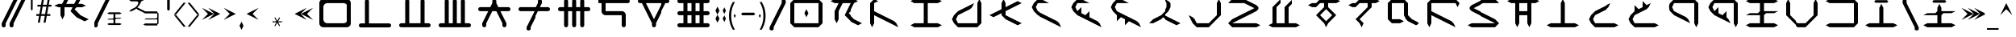 SplineFontDB: 3.2
FontName: ZhoGlyph
FullName: ZhoGlyph Regular
FamilyName: ZhoGlyph
Weight: Regular
Copyright: Copyright berka_1337 2021\nRevision 2022 amber_zoned_comix
UComments: "Original created by berka_1337 2021+AAoA-Revised by amber_zoned_comix 2023"
FontLog: "2021 - original set created+AAoA-2023 - added punctuation markings, expanded character set to use lower case ASCII set, added mathematical symbols+AAoA    - added ligatures for N-combinations (NT, NTS, NCH, NS, NSH, NZ, NZH, NJ)+AAoA    - added ligatures for SH, SHT, CHT"
Version: 2.0
ItalicAngle: -43.9
UnderlinePosition: -311
UnderlineWidth: 102
Ascent: 1706
Descent: 342
InvalidEm: 0
sfntRevision: 0x00010000
LayerCount: 3
Layer: 0 1 "Back" 1
Layer: 1 1 "Fore" 0
Layer: 2 0 "Back 2" 1
NeedsXUIDChange: 1
XUID: [1021 55 1565586817 157]
UseXUID: 1
StyleMap: 0x0040
FSType: 4
OS2Version: 2
OS2_WeightWidthSlopeOnly: 0
OS2_UseTypoMetrics: 0
CreationTime: 1649950519
ModificationTime: 1673903480
PfmFamily: 81
TTFWeight: 400
TTFWidth: 5
LineGap: 0
VLineGap: 0
Panose: 0 0 4 0 0 0 0 0 0 0
OS2TypoAscent: 2048
OS2TypoAOffset: 0
OS2TypoDescent: 0
OS2TypoDOffset: 0
OS2TypoLinegap: 0
OS2WinAscent: 2048
OS2WinAOffset: 0
OS2WinDescent: 0
OS2WinDOffset: 0
HheadAscent: 2048
HheadAOffset: 0
HheadDescent: 0
HheadDOffset: 0
OS2SubXSize: 1024
OS2SubYSize: 1024
OS2SubXOff: 0
OS2SubYOff: 0
OS2SupXSize: 1024
OS2SupYSize: 1024
OS2SupXOff: 0
OS2SupYOff: 1024
OS2StrikeYSize: 102
OS2StrikeYPos: 409
OS2Vendor: 'FSTR'
OS2CodePages: 00000001.00000000
OS2UnicodeRanges: 00000001.00000000.00000000.00000000
MarkAttachClasses: 1
DEI: 91125
ShortTable: maxp 16
  1
  0
  60
  85
  5
  0
  0
  2
  0
  0
  0
  0
  0
  0
  0
  0
EndShort
LangName: 1033 "" "" "" "" "" "1.0" "" "FontStruct is a trademark of FontStruct.com" "https://fontstruct.com" "berka_1337" "+IBwA-ZhoGlyph+IB0A was built with FontStruct+AAoA" "https://fontstruct.com/fontstructions/show/1984638/zhoglyph" "https://fontstruct.com/fontstructors/show/1694544/berka-1337" "All Rights Reserved" "" "" "" "" "" "Five big quacking zephyrs jolt my wax bed"
Encoding: UnicodeBmp
UnicodeInterp: none
NameList: AGL For New Fonts
DisplaySize: -48
AntiAlias: 1
FitToEm: 0
WinInfo: 0 38 12
BeginPrivate: 0
EndPrivate
TeXData: 1 0 0 -786432 -393216 -262144 -1048576 -1048576 -262144 783286 444596 497025 792723 393216 433062 380633 303038 157286 324010 404750 52429 2506097 1059062 262144
BeginChars: 65537 146

StartChar: .notdef
Encoding: 65536 -1 0
Width: 1830
GlyphClass: 1
Flags: W
LayerCount: 3
Fore
SplineSet
1506 50 m 1,0,-1
 787 1004 l 1,1,-1
 69 50 l 1,2,-1
 1506 50 l 1,0,-1
50 69 m 1,3,-1
 768 1024 l 1,4,-1
 50 1978 l 1,5,-1
 50 69 l 1,6,-1
 50 69 l 1,3,-1
1525 69 m 1,7,-1
 1525 1978 l 1,8,-1
 806 1024 l 1,9,-1
 1525 69 l 1,10,-1
 1525 69 l 1,7,-1
787 1043 m 1,11,-1
 1506 1998 l 1,12,-1
 69 1998 l 1,13,-1
 787 1043 l 1,14,-1
 787 1043 l 1,11,-1
0 0 m 1,15,-1
 0 2048 l 1,16,-1
 1575 2048 l 1,17,-1
 1575 0 l 1,18,-1
 0 0 l 1,15,-1
EndSplineSet
Validated: 5
EndChar

StartChar: space
Encoding: 32 32 1
Width: 2559
GlyphClass: 1
Flags: W
LayerCount: 3
Fore
Validated: 1
EndChar

StartChar: zero
Encoding: 48 48 2
Width: 2559
GlyphClass: 1
Flags: W
LayerCount: 3
Fore
SplineSet
1792 262 m 2,0,1
 1897 262 1897 262 1972 337 c 0,2,3
 2048 412 2048 412 2048 518 c 2,4,-1
 2048 1286 l 2,5,6
 2048 1391 2048 1391 1972 1466 c 0,7,8
 1897 1542 1897 1542 1792 1542 c 2,9,-1
 768 1542 l 2,10,11
 662 1542 662 1542 587 1466 c 0,12,13
 511 1391 511 1391 512 1286 c 2,14,-1
 512 518 l 2,15,16
 512 412 512 412 587 337 c 256,17,18
 662 261 662 261 768 262 c 2,19,-1
 1792 262 l 2,0,1
512 6 m 2,20,21
 405 6 405 6 331 81 c 0,22,23
 256 155 256 155 256 262 c 2,24,-1
 256 1542 l 2,25,26
 256 1648 256 1648 331 1722 c 0,27,28
 405 1798 405 1798 512 1798 c 2,29,-1
 2048 1798 l 2,30,31
 2154 1798 2154 1798 2228 1722 c 0,32,33
 2304 1647 2304 1647 2304 1542 c 2,34,35
 2304 1541 2304 1541 2304 262 c 2,36,37
 2304 155 2304 155 2228 81 c 0,38,39
 2153 6 2153 6 2048 6 c 2,40,-1
 512 6 l 2,20,21
EndSplineSet
Validated: 33
EndChar

StartChar: one
Encoding: 49 49 3
Width: 2559
GlyphClass: 1
Flags: W
LayerCount: 3
Fore
SplineSet
386 -4 m 6,0,1
 333 -4 333 -4 295 33 c 4,2,3
 258 71 258 71 258 124 c 4,4,5
 258 176 258 176 295 214 c 4,6,7
 333 251 333 251 386 252 c 6,8,-1
 642 252 l 5,9,-1
 642 1660 l 6,10,11
 642 1712 642 1712 679 1750 c 4,12,13
 717 1788 717 1788 770 1788 c 4,14,15
 822 1788 822 1788 860 1750 c 260,16,17
 898 1712 898 1712 898 1660 c 6,18,-1
 898 252 l 5,19,-1
 2178 252 l 6,20,21
 2230 252 2230 252 2268 214 c 260,22,23
 2306 176 2306 176 2306 124 c 4,24,25
 2306 71 2306 71 2268 33 c 4,26,27
 2230 -4 2230 -4 2178 -4 c 6,28,-1
 386 -4 l 6,0,1
EndSplineSet
Validated: 1
EndChar

StartChar: two
Encoding: 50 50 4
Width: 2559
GlyphClass: 1
Flags: W
LayerCount: 3
Fore
SplineSet
384 6 m 6,0,1
 331 6 331 6 293 43 c 4,2,3
 256 81 256 81 256 134 c 4,4,5
 256 186 256 186 293 224 c 4,6,7
 331 261 331 261 384 262 c 6,8,-1
 640 262 l 5,9,-1
 640 1670 l 6,10,11
 640 1722 640 1722 677 1760 c 4,12,13
 715 1798 715 1798 768 1798 c 4,14,15
 820 1798 820 1798 858 1760 c 260,16,17
 896 1722 896 1722 896 1670 c 6,18,-1
 896 262 l 5,19,-1
 1664 262 l 5,20,-1
 1664 1670 l 6,21,22
 1664 1722 1664 1722 1701 1760 c 4,23,24
 1739 1798 1739 1798 1792 1798 c 4,25,26
 1844 1798 1844 1798 1882 1760 c 260,27,28
 1920 1722 1920 1722 1920 1670 c 6,29,-1
 1920 262 l 5,30,-1
 2176 262 l 6,31,32
 2228 262 2228 262 2266 224 c 260,33,34
 2304 186 2304 186 2304 134 c 4,35,36
 2304 81 2304 81 2266 43 c 4,37,38
 2228 6 2228 6 2176 6 c 6,39,-1
 384 6 l 6,0,1
EndSplineSet
Validated: 1
EndChar

StartChar: three
Encoding: 51 51 5
Width: 2559
GlyphClass: 1
Flags: W
LayerCount: 3
Fore
SplineSet
384 6 m 2,0,1
 331 6 331 6 293 43 c 0,2,3
 256 81 256 81 256 134 c 0,4,5
 256 186 256 186 293 224 c 0,6,7
 331 261 331 261 384 262 c 2,8,-1
 640 262 l 1,9,-1
 640 1670 l 2,10,11
 640 1722 640 1722 677 1760 c 0,12,13
 715 1798 715 1798 768 1798 c 0,14,15
 820 1798 820 1798 858 1760 c 256,16,17
 896 1722 896 1722 896 1670 c 2,18,-1
 896 262 l 1,19,-1
 1152 262 l 1,20,-1
 1152 1670 l 2,21,22
 1152 1722 1152 1722 1189 1760 c 0,23,24
 1227 1798 1227 1798 1280 1798 c 0,25,26
 1332 1798 1332 1798 1370 1760 c 256,27,28
 1408 1722 1408 1722 1408 1670 c 2,29,-1
 1408 262 l 1,30,-1
 1664 262 l 1,31,-1
 1664 1670 l 2,32,33
 1664 1722 1664 1722 1701 1760 c 0,34,35
 1739 1798 1739 1798 1792 1798 c 0,36,37
 1844 1798 1844 1798 1882 1760 c 256,38,39
 1920 1722 1920 1722 1920 1670 c 2,40,-1
 1920 262 l 1,41,-1
 2176 262 l 2,42,43
 2228 262 2228 262 2266 224 c 256,44,45
 2304 186 2304 186 2304 134 c 0,46,47
 2304 81 2304 81 2266 43 c 0,48,49
 2228 6 2228 6 2176 6 c 2,50,-1
 384 6 l 2,0,1
EndSplineSet
Validated: 1
EndChar

StartChar: four
Encoding: 52 52 6
Width: 2559
GlyphClass: 1
Flags: W
LayerCount: 3
Fore
SplineSet
640 6 m 1,0,1
 587 6 587 6 549 43 c 0,2,3
 512 81 512 81 512 134 c 2,4,5
 512 133 512 133 512 262 c 1,6,-1
 896 1030 l 1,7,-1
 384 1030 l 2,8,9
 331 1030 331 1030 293 1067 c 0,10,11
 256 1105 256 1105 256 1158 c 0,12,13
 256 1210 256 1210 293 1248 c 0,14,15
 331 1286 331 1286 384 1286 c 2,16,-1
 1024 1286 l 1,17,-1
 1152 1542 l 1,18,-1
 1152 1670 l 2,19,20
 1152 1722 1152 1722 1189 1760 c 0,21,22
 1227 1798 1227 1798 1280 1798 c 0,23,24
 1332 1798 1332 1798 1370 1760 c 256,25,26
 1408 1722 1408 1722 1408 1670 c 2,27,-1
 1408 1542 l 1,28,29
 1408 1543 1408 1543 1536 1286 c 1,30,-1
 2176 1286 l 2,31,32
 2228 1286 2228 1286 2266 1248 c 256,33,34
 2304 1210 2304 1210 2304 1158 c 0,35,36
 2304 1105 2304 1105 2266 1067 c 0,37,38
 2228 1030 2228 1030 2176 1030 c 2,39,-1
 1664 1030 l 1,40,-1
 2048 262 l 1,41,-1
 2048 134 l 2,42,43
 2048 81 2048 81 2010 43 c 0,44,45
 1972 6 1972 6 1920 6 c 0,46,47
 1867 6 1867 6 1829 43 c 0,48,49
 1792 81 1792 81 1792 134 c 2,50,51
 1792 133 1792 133 1792 262 c 1,52,-1
 1408 1030 l 1,53,-1
 1152 1030 l 1,54,-1
 768 262 l 1,55,-1
 768 134 l 2,56,57
 768 81 768 81 730 43 c 0,58,59
 692 6 692 6 640 6 c 1,60,-1
 640 6 l 1,0,1
EndSplineSet
Validated: 37
EndChar

StartChar: five
Encoding: 53 53 7
Width: 2559
GlyphClass: 1
Flags: W
LayerCount: 3
Fore
SplineSet
896 -250 m 1,0,1
 843 -250 843 -250 805 -213 c 0,2,3
 768 -175 768 -175 768 -122 c 2,4,-1
 768 6 l 1,5,-1
 1280 1030 l 1,6,-1
 384 1030 l 2,7,8
 331 1030 331 1030 293 1067 c 0,9,10
 256 1105 256 1105 256 1158 c 0,11,12
 256 1210 256 1210 293 1248 c 0,13,14
 331 1286 331 1286 384 1286 c 2,15,-1
 1408 1286 l 1,16,-1
 1536 1542 l 1,17,-1
 1536 1670 l 2,18,19
 1536 1722 1536 1722 1573 1760 c 0,20,21
 1611 1798 1611 1798 1664 1798 c 0,22,23
 1716 1798 1716 1798 1754 1760 c 256,24,25
 1792 1722 1792 1722 1792 1670 c 2,26,-1
 1792 1542 l 1,27,28
 1792 1543 1792 1543 1664 1286 c 1,29,-1
 2176 1286 l 2,30,31
 2228 1286 2228 1286 2266 1248 c 256,32,33
 2304 1210 2304 1210 2304 1158 c 0,34,35
 2304 1105 2304 1105 2266 1067 c 0,36,37
 2228 1030 2228 1030 2176 1030 c 2,38,-1
 1536 1030 l 1,39,-1
 1024 6 l 1,40,-1
 1024 -122 l 2,41,42
 1024 -175 1024 -175 986 -213 c 0,43,44
 948 -250 948 -250 896 -250 c 1,45,-1
 896 -250 l 1,0,1
EndSplineSet
Validated: 37
EndChar

StartChar: six
Encoding: 54 54 8
Width: 2559
GlyphClass: 1
Flags: W
LayerCount: 3
Fore
SplineSet
768 6 m 1,0,1
 715 6 715 6 677 43 c 0,2,3
 640 81 640 81 640 134 c 2,4,-1
 640 1030 l 1,5,-1
 384 1030 l 2,6,7
 331 1030 331 1030 293 1067 c 0,8,9
 256 1105 256 1105 256 1158 c 0,10,11
 256 1210 256 1210 293 1248 c 0,12,13
 331 1286 331 1286 384 1286 c 2,14,-1
 640 1286 l 1,15,-1
 640 1670 l 2,16,17
 640 1722 640 1722 677 1760 c 0,18,19
 715 1798 715 1798 768 1798 c 0,20,21
 820 1798 820 1798 858 1760 c 256,22,23
 896 1722 896 1722 896 1670 c 2,24,-1
 896 1286 l 1,25,-1
 1152 1286 l 1,26,-1
 1152 1670 l 2,27,28
 1152 1722 1152 1722 1189 1760 c 0,29,30
 1227 1798 1227 1798 1280 1798 c 0,31,32
 1332 1798 1332 1798 1370 1760 c 256,33,34
 1408 1722 1408 1722 1408 1670 c 2,35,-1
 1408 1286 l 1,36,-1
 1664 1286 l 1,37,-1
 1664 1670 l 2,38,39
 1664 1722 1664 1722 1701 1760 c 0,40,41
 1739 1798 1739 1798 1792 1798 c 0,42,43
 1844 1798 1844 1798 1882 1760 c 256,44,45
 1920 1722 1920 1722 1920 1670 c 2,46,-1
 1920 1286 l 1,47,-1
 2176 1286 l 2,48,49
 2228 1286 2228 1286 2266 1248 c 256,50,51
 2304 1210 2304 1210 2304 1158 c 0,52,53
 2304 1105 2304 1105 2266 1067 c 0,54,55
 2228 1030 2228 1030 2176 1030 c 2,56,-1
 1920 1030 l 1,57,-1
 1920 134 l 2,58,59
 1920 81 1920 81 1882 43 c 0,60,61
 1844 6 1844 6 1792 6 c 0,62,63
 1739 6 1739 6 1701 43 c 0,64,65
 1664 81 1664 81 1664 134 c 2,66,-1
 1664 1030 l 1,67,-1
 1408 1030 l 1,68,-1
 1408 134 l 2,69,70
 1408 81 1408 81 1370 43 c 0,71,72
 1332 6 1332 6 1280 6 c 0,73,74
 1227 6 1227 6 1189 43 c 0,75,76
 1152 81 1152 81 1152 134 c 2,77,-1
 1152 1030 l 1,78,-1
 896 1030 l 1,79,-1
 896 134 l 2,80,81
 896 81 896 81 858 43 c 0,82,83
 820 6 820 6 768 6 c 1,84,-1
 768 6 l 1,0,1
EndSplineSet
Validated: 5
EndChar

StartChar: seven
Encoding: 55 55 9
Width: 2559
GlyphClass: 1
Flags: W
LayerCount: 3
Fore
SplineSet
1920 6 m 1,0,1
 1867 6 1867 6 1829 43 c 0,2,3
 1792 81 1792 81 1792 134 c 2,4,-1
 1792 774 l 1,5,-1
 768 774 l 2,6,7
 661 774 661 774 587 849 c 0,8,9
 511 924 511 924 512 1030 c 2,10,-1
 512 1542 l 1,11,-1
 384 1542 l 2,12,13
 331 1542 331 1542 293 1579 c 0,14,15
 256 1617 256 1617 256 1670 c 0,16,17
 256 1722 256 1722 293 1760 c 0,18,19
 331 1798 331 1798 384 1798 c 2,20,-1
 2176 1798 l 2,21,22
 2228 1798 2228 1798 2266 1760 c 256,23,24
 2304 1722 2304 1722 2304 1670 c 0,25,26
 2304 1617 2304 1617 2266 1579 c 0,27,28
 2228 1542 2228 1542 2176 1542 c 2,29,-1
 768 1542 l 1,30,-1
 768 1030 l 1,31,-1
 1792 1030 l 2,32,33
 1898 1030 1898 1030 1972 954 c 0,34,35
 2048 879 2048 879 2048 774 c 2,36,-1
 2048 134 l 2,37,38
 2048 81 2048 81 2010 43 c 0,39,40
 1972 6 1972 6 1920 6 c 1,41,-1
 1920 6 l 1,0,1
EndSplineSet
Validated: 37
EndChar

StartChar: eight
Encoding: 56 56 10
Width: 2559
GlyphClass: 1
Flags: W
LayerCount: 3
Fore
SplineSet
1280 518 m 1,0,-1
 1792 1542 l 1,1,-1
 768 1542 l 1,2,-1
 1280 518 l 1,3,-1
 1280 518 l 1,0,-1
1280 6 m 1,4,5
 1227 6 1227 6 1189 43 c 0,6,7
 1152 81 1152 81 1152 134 c 2,8,9
 1152 133 1152 133 1152 262 c 1,10,11
 1151 262 1151 262 512 1542 c 1,12,-1
 384 1542 l 2,13,14
 331 1542 331 1542 293 1579 c 0,15,16
 256 1617 256 1617 256 1670 c 0,17,18
 256 1722 256 1722 293 1760 c 0,19,20
 331 1798 331 1798 384 1798 c 2,21,-1
 2176 1798 l 2,22,23
 2228 1798 2228 1798 2266 1760 c 256,24,25
 2304 1722 2304 1722 2304 1670 c 0,26,27
 2304 1617 2304 1617 2266 1579 c 0,28,29
 2228 1542 2228 1542 2176 1542 c 2,30,-1
 2048 1542 l 1,31,32
 2048 1541 2048 1541 1408 262 c 1,33,-1
 1408 134 l 2,34,35
 1408 81 1408 81 1370 43 c 0,36,37
 1332 6 1332 6 1280 6 c 1,38,-1
 1280 6 l 1,4,5
EndSplineSet
Validated: 37
EndChar

StartChar: nine
Encoding: 57 57 11
Width: 2559
GlyphClass: 1
Flags: W
LayerCount: 3
Fore
SplineSet
1152 262 m 1,0,-1
 1152 774 l 1,1,-1
 896 774 l 1,2,3
 896 773 896 773 896 262 c 1,4,-1
 1152 262 l 1,0,-1
1664 262 m 1,5,-1
 1664 774 l 1,6,-1
 1408 774 l 1,7,8
 1408 773 1408 773 1408 262 c 1,9,-1
 1664 262 l 1,5,-1
1152 1030 m 1,10,-1
 1152 1542 l 1,11,-1
 896 1542 l 1,12,-1
 896 1030 l 1,13,-1
 1152 1030 l 1,10,-1
1664 1030 m 1,14,-1
 1664 1542 l 1,15,-1
 1408 1542 l 1,16,-1
 1408 1030 l 1,17,-1
 1664 1030 l 1,14,-1
384 6 m 2,18,19
 331 6 331 6 293 43 c 0,20,21
 256 81 256 81 256 134 c 0,22,23
 256 186 256 186 293 224 c 0,24,25
 331 261 331 261 384 262 c 2,26,-1
 640 262 l 1,27,-1
 640 774 l 1,28,-1
 384 774 l 2,29,30
 331 774 331 774 293 811 c 0,31,32
 256 849 256 849 256 902 c 0,33,34
 256 954 256 954 293 992 c 0,35,36
 331 1030 331 1030 384 1030 c 2,37,-1
 640 1030 l 1,38,-1
 640 1542 l 1,39,-1
 384 1542 l 2,40,41
 331 1542 331 1542 293 1579 c 0,42,43
 256 1617 256 1617 256 1670 c 0,44,45
 256 1722 256 1722 293 1760 c 0,46,47
 331 1798 331 1798 384 1798 c 2,48,-1
 2176 1798 l 2,49,50
 2228 1798 2228 1798 2266 1760 c 256,51,52
 2304 1722 2304 1722 2304 1670 c 0,53,54
 2304 1617 2304 1617 2266 1579 c 0,55,56
 2228 1542 2228 1542 2176 1542 c 2,57,-1
 1920 1542 l 1,58,-1
 1920 1030 l 1,59,-1
 2176 1030 l 2,60,61
 2228 1030 2228 1030 2266 992 c 256,62,63
 2304 954 2304 954 2304 902 c 0,64,65
 2304 849 2304 849 2266 811 c 0,66,67
 2228 774 2228 774 2176 774 c 2,68,-1
 1920 774 l 1,69,70
 1920 773 1920 773 1920 262 c 1,71,-1
 2176 262 l 2,72,73
 2228 262 2228 262 2266 224 c 256,74,75
 2304 186 2304 186 2304 134 c 0,76,77
 2304 81 2304 81 2266 43 c 0,78,79
 2228 6 2228 6 2176 6 c 2,80,-1
 384 6 l 2,18,19
EndSplineSet
Validated: 1
EndChar

StartChar: A
Encoding: 65 65 12
Width: 2559
GlyphClass: 1
Flags: W
LayerCount: 3
Fore
SplineSet
2048 134 m 1,0,-1
 1536 390 l 1,1,-1
 1152 774 l 1,2,3
 1153 774 1153 774 1536 1542 c 1,4,-1
 1024 1542 l 1,5,-1
 768 1030 l 1,6,-1
 768 518 l 1,7,-1
 640 262 l 1,8,-1
 512 518 l 1,9,-1
 512 1030 l 1,10,-1
 768 1542 l 1,11,-1
 512 1542 l 1,12,-1
 256 1670 l 1,13,14
 255 1670 255 1670 512 1798 c 1,15,-1
 1792 1798 l 1,16,-1
 2048 1670 l 1,17,-1
 1792 1542 l 1,18,19
 1793 1542 1793 1542 1536 1030 c 1,20,-1
 1534 1030 l 1,21,-1
 1408 902 l 1,22,-1
 1792 518 l 1,23,-1
 2304 262 l 1,24,-1
 2048 134 l 1,25,-1
 2048 134 l 1,0,-1
EndSplineSet
Validated: 37
EndChar

StartChar: B
Encoding: 66 66 13
Width: 2559
GlyphClass: 1
Flags: W
LayerCount: 3
Fore
SplineSet
384 6 m 1,0,1
 384 5 384 5 256 262 c 1,2,-1
 256 1542 l 1,3,4
 255 1542 255 1542 512 1798 c 1,5,-1
 768 1670 l 1,6,-1
 512 1542 l 1,7,-1
 512 1030 l 1,8,-1
 1792 390 l 1,9,-1
 1920 262 l 1,10,-1
 2048 6 l 1,11,-1
 512 774 l 1,12,13
 512 773 512 773 512 262 c 1,14,-1
 384 6 l 1,15,-1
 384 6 l 1,0,1
EndSplineSet
Validated: 37
EndChar

StartChar: C
Encoding: 67 67 14
Width: 2559
GlyphClass: 1
Flags: W
LayerCount: 3
Fore
SplineSet
512 6 m 1,0,-1
 256 134 l 1,1,2
 255 133 255 133 512 262 c 1,3,-1
 1152 262 l 1,4,-1
 1152 1542 l 1,5,6
 1151 1542 1151 1542 512 1542 c 1,7,-1
 256 1670 l 1,8,9
 255 1670 255 1670 512 1798 c 1,10,-1
 2048 1798 l 1,11,-1
 2304 1670 l 1,12,-1
 2048 1542 l 1,13,-1
 1408 1542 l 1,14,15
 1408 1541 1408 1541 1408 262 c 1,16,-1
 2048 262 l 1,17,-1
 2304 134 l 1,18,-1
 2048 6 l 1,19,-1
 512 6 l 1,0,-1
EndSplineSet
Validated: 37
EndChar

StartChar: D
Encoding: 68 68 15
Width: 2559
GlyphClass: 1
Flags: W
LayerCount: 3
Fore
SplineSet
768 6 m 1,0,1
 768 5 768 5 512 262 c 1,2,-1
 384 518 l 1,3,4
 383 518 383 518 512 774 c 1,5,-1
 768 1030 l 1,6,-1
 1792 1542 l 1,7,8
 1792 1543 1792 1543 1664 1286 c 1,9,10
 1665 1286 1665 1286 1536 1158 c 1,11,-1
 768 774 l 1,12,-1
 640 518 l 1,13,-1
 768 262 l 1,14,-1
 2048 262 l 1,15,-1
 2048 1542 l 1,16,-1
 2176 1798 l 1,17,-1
 2304 1542 l 1,18,19
 2304 1541 2304 1541 2304 262 c 1,20,-1
 2048 6 l 1,21,-1
 768 6 l 1,0,1
EndSplineSet
Validated: 37
EndChar

StartChar: E
Encoding: 69 69 16
Width: 2559
GlyphClass: 1
Flags: W
LayerCount: 3
Fore
SplineSet
2048 134 m 1,0,-1
 1280 518 l 1,1,-1
 1024 774 l 1,2,-1
 1024 902 l 1,3,4
 1023 902 1023 902 512 646 c 1,5,-1
 256 774 l 1,6,-1
 1024 1158 l 1,7,-1
 1024 1542 l 1,8,-1
 1152 1798 l 1,9,-1
 1280 1542 l 1,10,11
 1280 1543 1280 1543 1280 1286 c 1,12,-1
 2048 1670 l 1,13,-1
 2304 1542 l 1,14,-1
 1280 1030 l 1,15,-1
 1280 774 l 1,16,17
 1280 773 1280 773 2304 262 c 1,18,-1
 2048 134 l 1,19,-1
 2048 134 l 1,0,-1
EndSplineSet
Validated: 37
EndChar

StartChar: F
Encoding: 70 70 17
Width: 2559
GlyphClass: 1
Flags: W
LayerCount: 3
Fore
SplineSet
2304 6 m 1,0,-1
 768 774 l 1,1,-1
 512 1030 l 1,2,-1
 384 1286 l 1,3,4
 383 1286 383 1286 512 1542 c 1,5,-1
 768 1798 l 1,6,-1
 1024 1798 l 1,7,8
 1025 1798 1025 1798 1536 1542 c 1,9,-1
 768 1542 l 1,10,11
 768 1543 768 1543 640 1286 c 1,12,-1
 768 1030 l 1,13,-1
 2048 390 l 1,14,-1
 2176 262 l 1,15,-1
 2304 6 l 1,16,-1
 2304 6 l 1,0,-1
EndSplineSet
Validated: 37
EndChar

StartChar: G
Encoding: 71 71 18
Width: 2559
GlyphClass: 1
Flags: W
LayerCount: 3
Fore
SplineSet
2304 6 m 1,0,-1
 768 774 l 1,1,-1
 512 1030 l 1,2,-1
 384 1286 l 1,3,4
 383 1286 383 1286 512 1542 c 1,5,-1
 768 1798 l 1,6,-1
 1024 1798 l 1,7,8
 1025 1798 1025 1798 1536 1542 c 1,9,-1
 768 1542 l 1,10,11
 768 1543 768 1543 640 1286 c 1,12,-1
 768 1030 l 1,13,-1
 1024 1286 l 1,14,-1
 1024 902 l 1,15,-1
 1280 774 l 1,16,-1
 1536 1030 l 1,17,-1
 1536 646 l 1,18,-1
 2048 390 l 1,19,-1
 2176 262 l 1,20,-1
 2304 6 l 1,21,-1
 2304 6 l 1,0,-1
EndSplineSet
Validated: 37
EndChar

StartChar: I
Encoding: 73 73 19
Width: 2559
GlyphClass: 1
Flags: W
LayerCount: 3
Fore
SplineSet
2048 134 m 1,0,-1
 1280 518 l 1,1,-1
 1280 519 l 1,2,-1
 1152 646 l 1,3,-1
 1024 518 l 1,4,5
 1023 518 1023 518 512 262 c 1,6,-1
 256 262 l 1,7,8
 255 262 255 262 512 518 c 1,9,-1
 1024 774 l 1,10,-1
 1280 1030 l 1,11,-1
 1408 1286 l 1,12,-1
 1408 1542 l 1,13,-1
 1280 1798 l 1,14,-1
 1536 1670 l 1,15,-1
 1664 1542 l 1,16,17
 1664 1543 1664 1543 1664 1286 c 1,18,19
 1665 1286 1665 1286 1536 1030 c 1,20,-1
 1280 774 l 1,21,22
 1280 773 1280 773 2304 262 c 1,23,-1
 2048 134 l 1,24,-1
 2048 134 l 1,0,-1
EndSplineSet
Validated: 37
EndChar

StartChar: J
Encoding: 74 74 20
Width: 2559
GlyphClass: 1
Flags: W
LayerCount: 3
Fore
SplineSet
768 6 m 1,0,1
 768 5 768 5 512 262 c 1,2,-1
 256 774 l 1,3,4
 255 774 255 774 512 646 c 1,5,-1
 640 518 l 1,6,-1
 768 262 l 1,7,-1
 1536 262 l 1,8,-1
 2048 774 l 1,9,-1
 2048 1542 l 1,10,-1
 2176 1798 l 1,11,-1
 2304 1542 l 1,12,-1
 2304 774 l 1,13,14
 2305 774 2305 774 1536 6 c 1,15,-1
 768 6 l 1,0,1
EndSplineSet
Validated: 37
EndChar

StartChar: K
Encoding: 75 75 21
Width: 2559
GlyphClass: 1
Flags: W
LayerCount: 3
Fore
SplineSet
512 6 m 1,0,1
 512 5 512 5 256 262 c 1,2,3
 255 262 255 262 512 518 c 1,4,-1
 1920 1222 l 1,5,-1
 1280 1542 l 1,6,-1
 256 1542 l 1,7,8
 255 1542 255 1542 512 1798 c 1,9,-1
 1280 1798 l 1,10,-1
 2048 1414 l 1,11,12
 2048 1415 2048 1415 2176 1286 c 1,13,-1
 2176 1158 l 1,14,-1
 2048 1030 l 1,15,-1
 512 262 l 1,16,-1
 2048 262 l 1,17,-1
 2304 134 l 1,18,-1
 2048 6 l 1,19,-1
 512 6 l 1,0,1
EndSplineSet
Validated: 33
EndChar

StartChar: L
Encoding: 76 76 22
Width: 2559
GlyphClass: 1
Flags: W
LayerCount: 3
Fore
SplineSet
512 6 m 1,0,-1
 256 134 l 1,1,2
 255 133 255 133 512 262 c 1,3,-1
 512 1286 l 1,4,-1
 1024 1798 l 1,5,-1
 1024 1542 l 1,6,7
 1024 1543 1024 1543 768 1286 c 1,8,-1
 768 262 l 1,9,-1
 1280 262 l 1,10,-1
 1280 1286 l 5,11,-1
 1792 1798 l 5,12,-1
 1792 1542 l 5,13,14
 1793 1543 1793 1543 1536 1286 c 5,15,-1
 1536 262 l 1,16,-1
 2048 262 l 1,17,-1
 2304 134 l 1,18,-1
 2048 6 l 1,19,-1
 512 6 l 1,0,-1
EndSplineSet
Validated: 37
EndChar

StartChar: M
Encoding: 77 77 23
Width: 2559
GlyphClass: 1
Flags: W
LayerCount: 3
Fore
SplineSet
1408 390 m 1,0,-1
 1792 774 l 1,1,2
 1793 774 1793 774 1536 1030 c 1,3,-1
 1536 1031 l 1,4,-1
 1408 1158 l 1,5,-1
 1024 774 l 1,6,-1
 1280 518 l 1,7,-1
 1280 516 l 1,8,-1
 1408 390 l 1,9,-1
 1408 390 l 1,0,-1
1408 6 m 1,10,11
 1408 5 1408 5 1280 262 c 1,12,-1
 768 774 l 1,13,14
 768 775 768 775 1280 1286 c 1,15,-1
 1280 1542 l 1,16,-1
 1024 1542 l 1,17,18
 1024 1543 1024 1543 768 1286 c 1,19,-1
 512 1286 l 1,20,-1
 256 1414 l 1,21,22
 255 1414 255 1414 512 1542 c 1,23,-1
 768 1542 l 1,24,-1
 1024 1798 l 1,25,-1
 2048 1798 l 1,26,-1
 2304 1670 l 1,27,-1
 2048 1542 l 1,28,-1
 1536 1542 l 1,29,30
 1536 1543 1536 1543 1536 1286 c 1,31,-1
 2048 774 l 1,32,33
 2048 773 2048 773 1536 262 c 1,34,-1
 1408 6 l 1,35,-1
 1408 6 l 1,10,11
EndSplineSet
Validated: 37
EndChar

StartChar: N
Encoding: 78 78 24
Width: 2559
GlyphClass: 1
Flags: W
LayerCount: 3
Fore
SplineSet
1152 6 m 1,0,1
 1152 5 1152 5 1024 262 c 1,2,-1
 768 518 l 1,3,-1
 1536 1286 l 1,4,-1
 1536 1542 l 1,5,-1
 1024 1542 l 1,6,7
 1024 1543 1024 1543 768 1286 c 1,8,-1
 512 1286 l 1,9,-1
 256 1414 l 1,10,11
 255 1414 255 1414 512 1542 c 1,12,-1
 768 1542 l 1,13,-1
 1024 1798 l 1,14,-1
 2048 1798 l 1,15,-1
 2304 1670 l 1,16,-1
 2048 1542 l 1,17,-1
 1792 1542 l 1,18,19
 1792 1543 1792 1543 1792 1286 c 1,20,-1
 1024 518 l 1,21,-1
 1280 262 l 1,22,-1
 1152 6 l 1,23,-1
 1152 6 l 1,0,1
EndSplineSet
Validated: 37
EndChar

StartChar: O
Encoding: 79 79 25
Width: 2559
GlyphClass: 1
Flags: W
LayerCount: 3
Fore
SplineSet
2048 134 m 1,0,-1
 1536 390 l 1,1,-1
 1408 518 l 1,2,-1
 1280 774 l 1,3,-1
 1280 1542 l 1,4,-1
 512 1542 l 1,5,-1
 512 518 l 1,6,-1
 1024 518 l 1,7,-1
 1280 390 l 1,8,-1
 1024 262 l 1,9,10
 1023 262 1023 262 512 262 c 1,11,-1
 256 518 l 1,12,-1
 256 1542 l 1,13,14
 255 1542 255 1542 512 1798 c 1,15,-1
 1280 1798 l 1,16,-1
 1536 1542 l 1,17,-1
 1536 774 l 1,18,-1
 1792 518 l 1,19,-1
 2304 262 l 1,20,-1
 2048 134 l 1,21,-1
 2048 134 l 1,0,-1
EndSplineSet
Validated: 37
EndChar

StartChar: P
Encoding: 80 80 26
Width: 2559
GlyphClass: 1
Flags: W
LayerCount: 3
Fore
SplineSet
384 6 m 1,0,1
 384 5 384 5 256 262 c 1,2,-1
 256 1542 l 1,3,4
 255 1542 255 1542 512 1798 c 1,5,-1
 2048 1798 l 1,6,-1
 2304 1542 l 1,7,8
 2304 1543 2304 1543 2176 1286 c 1,9,-1
 2048 1542 l 1,10,-1
 512 1542 l 1,11,-1
 512 1030 l 1,12,-1
 1792 390 l 1,13,-1
 1920 262 l 1,14,-1
 2048 6 l 1,15,-1
 512 774 l 1,16,17
 512 773 512 773 512 262 c 1,18,-1
 384 6 l 1,19,-1
 384 6 l 1,0,1
EndSplineSet
Validated: 37
EndChar

StartChar: Q
Encoding: 81 81 27
Width: 2559
GlyphClass: 1
Flags: W
LayerCount: 3
Fore
SplineSet
512 6 m 1,0,-1
 256 134 l 1,1,2
 255 133 255 133 512 262 c 1,3,-1
 2048 262 l 1,4,-1
 512 1030 l 1,5,-1
 384 1158 l 1,6,-1
 384 1286 l 1,7,8
 383 1286 383 1286 512 1414 c 1,9,-1
 1280 1798 l 1,10,-1
 2048 1798 l 1,11,-1
 2304 1542 l 1,12,-1
 1280 1542 l 1,13,-1
 640 1222 l 1,14,-1
 2048 518 l 1,15,-1
 2304 262 l 1,16,-1
 2048 6 l 1,17,-1
 512 6 l 1,0,-1
EndSplineSet
Validated: 37
EndChar

StartChar: R
Encoding: 82 82 28
Width: 2559
GlyphClass: 1
Flags: W
LayerCount: 3
Fore
SplineSet
1536 1030 m 1,0,-1
 1536 1542 l 1,1,-1
 1024 1542 l 1,2,-1
 1024 1030 l 1,3,-1
 1536 1030 l 1,0,-1
896 6 m 1,4,5
 896 5 896 5 768 262 c 1,6,-1
 768 1542 l 1,7,-1
 512 1542 l 1,8,-1
 256 1670 l 1,9,10
 255 1670 255 1670 512 1798 c 1,11,-1
 2048 1798 l 1,12,-1
 2304 1670 l 1,13,-1
 2048 1542 l 1,14,-1
 1792 1542 l 1,15,16
 1792 1541 1792 1541 1792 262 c 1,17,-1
 1664 6 l 1,18,19
 1665 5 1665 5 1536 262 c 1,20,-1
 1536 774 l 1,21,-1
 1024 774 l 1,22,23
 1024 773 1024 773 1024 262 c 1,24,-1
 896 6 l 1,25,-1
 896 6 l 1,4,5
EndSplineSet
Validated: 37
EndChar

StartChar: S
Encoding: 83 83 29
Width: 2559
GlyphClass: 1
Flags: W
LayerCount: 3
Fore
SplineSet
512 6 m 1,0,-1
 256 134 l 1,1,2
 255 133 255 133 512 262 c 1,3,-1
 1152 262 l 1,4,-1
 1152 1542 l 1,5,-1
 1280 1798 l 1,6,-1
 1408 1542 l 1,7,8
 1408 1541 1408 1541 1408 262 c 1,9,-1
 2048 262 l 1,10,-1
 2304 134 l 1,11,-1
 2048 6 l 1,12,-1
 512 6 l 1,0,-1
EndSplineSet
Validated: 37
EndChar

StartChar: T
Encoding: 84 84 30
Width: 2559
GlyphClass: 1
Flags: W
LayerCount: 3
Fore
SplineSet
768 6 m 1,0,1
 768 5 768 5 512 262 c 1,2,-1
 384 518 l 5,3,4
 383 518 383 518 512 774 c 5,5,-1
 768 1030 l 5,6,-1
 1792 1542 l 5,7,8
 1792 1543 1792 1543 1664 1286 c 5,9,10
 1665 1286 1665 1286 1536 1158 c 5,11,-1
 768 774 l 5,12,-1
 640 518 l 5,13,-1
 768 262 l 1,14,-1
 2048 262 l 1,15,-1
 2304 134 l 1,16,-1
 2048 6 l 1,17,-1
 768 6 l 1,0,1
EndSplineSet
Validated: 37
EndChar

StartChar: V
Encoding: 86 86 31
Width: 2559
GlyphClass: 1
Flags: W
LayerCount: 3
Fore
SplineSet
2176 6 m 1,0,1
 2176 5 2176 5 2048 262 c 1,2,-1
 2048 1542 l 1,3,-1
 768 1542 l 1,4,5
 768 1543 768 1543 640 1286 c 1,6,-1
 768 1030 l 1,7,-1
 1536 646 l 1,8,-1
 1664 518 l 1,9,-1
 1792 262 l 1,10,-1
 768 774 l 1,11,-1
 512 1030 l 1,12,-1
 384 1286 l 1,13,14
 383 1286 383 1286 512 1542 c 1,15,-1
 768 1798 l 1,16,-1
 2048 1798 l 1,17,-1
 2304 1542 l 1,18,19
 2304 1541 2304 1541 2304 262 c 1,20,-1
 2176 6 l 1,21,-1
 2176 6 l 1,0,1
EndSplineSet
Validated: 37
EndChar

StartChar: Y
Encoding: 89 89 32
Width: 2559
GlyphClass: 1
Flags: W
LayerCount: 3
Fore
SplineSet
1024 6 m 1,0,-1
 256 774 l 1,1,-1
 256 1542 l 1,2,-1
 384 1798 l 1,3,4
 383 1798 383 1798 512 1542 c 1,5,-1
 512 774 l 1,6,7
 512 773 512 773 1024 262 c 1,8,9
 1025 262 1025 262 1536 262 c 1,10,-1
 2048 774 l 1,11,-1
 2048 1542 l 1,12,-1
 2176 1798 l 1,13,-1
 2304 1542 l 1,14,-1
 2304 774 l 1,15,16
 2305 774 2305 774 1536 6 c 1,17,-1
 1024 6 l 1,0,-1
EndSplineSet
Validated: 37
EndChar

StartChar: Z
Encoding: 90 90 33
Width: 2559
GlyphClass: 1
Flags: W
LayerCount: 3
Fore
SplineSet
512 6 m 5,0,-1
 256 134 l 5,1,2
 255 133 255 133 512 262 c 5,3,-1
 2048 262 l 5,4,-1
 2048 1542 l 5,5,-1
 512 1542 l 5,6,-1
 256 1670 l 5,7,8
 255 1670 255 1670 512 1798 c 5,9,-1
 2048 1798 l 5,10,-1
 2304 1542 l 5,11,12
 2304 1541 2304 1541 2304 262 c 5,13,-1
 2048 6 l 5,14,-1
 512 6 l 5,0,-1
EndSplineSet
Validated: 37
EndChar

StartChar: c
Encoding: 99 99 34
Width: 2559
Flags: W
LayerCount: 3
Fore
SplineSet
384 6 m 1,0,1
 384 5 384 5 256 262 c 1,2,-1
 256 1542 l 1,3,4
 255 1542 255 1542 512 1798 c 1,5,-1
 768 1670 l 1,6,-1
 512 1542 l 1,7,-1
 512 1030 l 1,8,-1
 1792 390 l 1,9,-1
 1920 262 l 1,10,-1
 2048 6 l 1,11,12
 2048 5 2048 5 1536 262 c 1,13,-1
 1280 6 l 1,14,-1
 1280 390 l 1,15,-1
 1024 518 l 1,16,-1
 768 262 l 1,17,-1
 768 646 l 1,18,-1
 512 774 l 1,19,20
 512 773 512 773 512 262 c 1,21,-1
 384 6 l 1,22,-1
 384 6 l 1,0,1
EndSplineSet
Validated: 37
EndChar

StartChar: H
Encoding: 72 72 35
Width: 2559
Flags: W
LayerCount: 3
Fore
SplineSet
2304 6 m 1,0,1
 2305 6 2305 6 1536 390 c 1,2,-1
 1280 134 l 1,3,-1
 1280 518 l 1,4,-1
 1024 646 l 1,5,-1
 768 390 l 1,6,-1
 768 774 l 1,7,-1
 512 1030 l 1,8,-1
 384 1286 l 1,9,10
 383 1286 383 1286 512 1542 c 1,11,-1
 768 1798 l 1,12,-1
 1024 1798 l 1,13,14
 1025 1798 1025 1798 1536 1542 c 1,15,-1
 768 1542 l 1,16,17
 768 1543 768 1543 640 1286 c 1,18,-1
 768 1030 l 1,19,-1
 2048 390 l 1,20,-1
 2176 262 l 1,21,-1
 2304 6 l 1,22,-1
 2304 6 l 1,0,1
EndSplineSet
Validated: 37
EndChar

StartChar: g
Encoding: 103 103 36
Width: 2559
Flags: W
LayerCount: 3
Fore
SplineSet
1535 1189 m 1,0,-1
 618 523 l 5,1,-1
 768 262 l 1,2,-1
 1536 262 l 1,3,-1
 2048 774 l 1,4,-1
 2048 1542 l 1,5,-1
 2176 1798 l 1,6,-1
 2304 1542 l 1,7,-1
 2304 774 l 1,8,9
 2305 774 2305 774 1536 6 c 1,10,-1
 768 6 l 1,11,12
 768 5 768 5 512 262 c 1,13,-1
 396 497 l 1,14,-1
 447 672 l 1,15,16
 447 672 447 672 1382 1339 c 9,17,-1
 1589 1369 l 1,18,-1
 1535 1189 l 1,0,-1
EndSplineSet
Validated: 33
EndChar

StartChar: r
Encoding: 114 114 37
Width: 2559
Flags: W
LayerCount: 3
Fore
SplineSet
512 6 m 1,0,-1
 256 134 l 1,1,2
 255 133 255 133 512 262 c 1,3,-1
 2048 262 l 1,4,-1
 1280 646 l 1,5,-1
 1024 390 l 1,6,-1
 1024 774 l 1,7,-1
 768 902 l 1,8,-1
 512 646 l 1,9,-1
 512 1030 l 1,10,-1
 384 1158 l 1,11,-1
 384 1286 l 1,12,13
 383 1286 383 1286 512 1414 c 1,14,-1
 1280 1798 l 1,15,-1
 2048 1798 l 1,16,-1
 2304 1542 l 1,17,-1
 1280 1542 l 1,18,-1
 640 1222 l 1,19,-1
 2048 518 l 1,20,-1
 2304 262 l 1,21,-1
 2048 6 l 1,22,-1
 512 6 l 1,0,-1
EndSplineSet
Validated: 37
EndChar

StartChar: s
Encoding: 115 115 38
Width: 2559
Flags: W
LayerCount: 3
Fore
SplineSet
512 6 m 1,0,-1
 256 134 l 1,1,2
 255 133 255 133 512 262 c 1,3,-1
 1152 262 l 1,4,-1
 1152 774 l 1,5,-1
 256 774 l 1,6,7
 255 774 255 774 512 902 c 1,8,-1
 1024 902 l 1,9,-1
 1152 1030 l 1,10,-1
 1152 1542 l 1,11,-1
 1280 1798 l 1,12,-1
 1408 1542 l 1,13,-1
 1408 1030 l 1,14,-1
 2304 1030 l 1,15,-1
 2048 902 l 1,16,-1
 1536 902 l 1,17,-1
 1408 774 l 1,18,19
 1408 773 1408 773 1408 262 c 1,20,-1
 2048 262 l 1,21,-1
 2304 134 l 1,22,-1
 2048 6 l 1,23,-1
 512 6 l 1,0,-1
EndSplineSet
Validated: 37
EndChar

StartChar: W
Encoding: 87 87 39
Width: 2559
Flags: W
LayerCount: 3
Fore
SplineSet
2176 6 m 1,0,1
 2176 5 2176 5 2048 262 c 1,2,-1
 2048 1542 l 1,3,-1
 768 1542 l 1,4,5
 768 1543 768 1543 640 1286 c 1,6,-1
 768 1030 l 1,7,-1
 1024 1286 l 1,8,-1
 1024 902 l 1,9,-1
 1280 774 l 1,10,-1
 1536 1030 l 1,11,-1
 1536 646 l 1,12,-1
 1664 518 l 1,13,-1
 1792 262 l 1,14,-1
 768 774 l 1,15,-1
 512 1030 l 1,16,-1
 384 1286 l 1,17,18
 383 1286 383 1286 512 1542 c 1,19,-1
 768 1798 l 1,20,-1
 2048 1798 l 1,21,-1
 2304 1542 l 1,22,23
 2304 1541 2304 1541 2304 262 c 1,24,-1
 2176 6 l 1,25,-1
 2176 6 l 1,0,1
EndSplineSet
Validated: 37
EndChar

StartChar: X
Encoding: 88 88 40
Width: 2559
Flags: W
LayerCount: 3
Fore
SplineSet
512 6 m 1,0,-1
 256 134 l 1,1,2
 255 133 255 133 512 262 c 1,3,-1
 1152 262 l 1,4,-1
 1152 774 l 1,5,-1
 256 774 l 1,6,7
 255 774 255 774 512 902 c 1,8,-1
 1024 902 l 1,9,-1
 1152 1030 l 1,10,-1
 1152 1542 l 1,11,12
 1151 1542 1151 1542 512 1542 c 1,13,-1
 256 1670 l 1,14,15
 255 1670 255 1670 512 1798 c 1,16,-1
 2048 1798 l 1,17,-1
 2304 1670 l 1,18,-1
 2048 1542 l 1,19,-1
 1408 1542 l 1,20,-1
 1408 1030 l 1,21,-1
 2304 1030 l 1,22,-1
 2048 902 l 1,23,-1
 1536 902 l 1,24,-1
 1408 774 l 1,25,26
 1408 773 1408 773 1408 262 c 1,27,-1
 2048 262 l 1,28,-1
 2304 134 l 1,29,-1
 2048 6 l 1,30,-1
 512 6 l 1,0,-1
EndSplineSet
Validated: 37
EndChar

StartChar: v
Encoding: 118 118 41
Width: 2559
Flags: W
LayerCount: 3
Fore
SplineSet
2176 6 m 1,0,1
 2176 5 2176 5 2048 262 c 1,2,-1
 2048 1542 l 1,3,-1
 768 1542 l 1,4,5
 768 1543 768 1543 640 1286 c 1,6,-1
 768 1030 l 1,7,-1
 1536 646 l 1,8,-1
 1664 518 l 1,9,-1
 1792 262 l 1,10,11
 1793 262 1793 262 1536 390 c 1,12,-1
 1280 134 l 1,13,-1
 1280 518 l 1,14,-1
 1024 646 l 1,15,-1
 768 390 l 1,16,-1
 768 774 l 1,17,-1
 512 1030 l 1,18,-1
 384 1286 l 1,19,20
 383 1286 383 1286 512 1542 c 1,21,-1
 768 1798 l 1,22,-1
 2048 1798 l 1,23,-1
 2304 1542 l 1,24,25
 2304 1541 2304 1541 2304 262 c 1,26,-1
 2176 6 l 1,27,-1
 2176 6 l 1,0,1
EndSplineSet
Validated: 37
EndChar

StartChar: a
Encoding: 97 97 42
Width: 2559
Flags: W
LayerCount: 3
Fore
SplineSet
2048 134 m 1,0,-1
 1280 518 l 1,1,-1
 1280 519 l 1,2,-1
 1152 646 l 1,3,-1
 1024 518 l 1,4,5
 1023 518 1023 518 512 262 c 1,6,-1
 256 262 l 1,7,8
 255 262 255 262 512 518 c 1,9,-1
 1024 774 l 1,10,-1
 1280 1030 l 1,11,-1
 1408 1286 l 1,12,-1
 1408 1414 l 1,13,-1
 1280 1542 l 1,14,-1
 512 1542 l 1,15,-1
 256 1670 l 1,16,17
 255 1670 255 1670 512 1798 c 1,18,-1
 2304 1798 l 1,19,-1
 1792 1542 l 1,20,21
 1793 1542 1793 1542 1536 1030 c 1,22,-1
 1280 774 l 1,23,24
 1280 773 1280 773 2304 262 c 1,25,-1
 2048 134 l 1,26,-1
 2048 134 l 1,0,-1
EndSplineSet
Validated: 37
EndChar

StartChar: b
Encoding: 98 98 43
Width: 2559
Flags: W
LayerCount: 3
Fore
SplineSet
384 6 m 1,0,1
 384 5 384 5 256 262 c 1,2,-1
 256 1542 l 1,3,4
 255 1542 255 1542 512 1798 c 1,5,-1
 768 1670 l 1,6,-1
 512 1542 l 1,7,-1
 512 1030 l 1,8,-1
 1024 774 l 1,9,-1
 1280 1030 l 1,10,-1
 1280 646 l 1,11,-1
 1536 518 l 1,12,-1
 1792 774 l 1,13,-1
 1792 390 l 1,14,-1
 1920 262 l 1,15,-1
 2048 6 l 1,16,-1
 512 774 l 1,17,18
 512 773 512 773 512 262 c 1,19,-1
 384 6 l 1,20,-1
 384 6 l 1,0,1
EndSplineSet
Validated: 37
EndChar

StartChar: d
Encoding: 100 100 44
Width: 2559
Flags: W
LayerCount: 3
Fore
SplineSet
768 6 m 1,0,1
 768 5 768 5 512 262 c 1,2,-1
 384 518 l 1,3,4
 383 518 383 518 512 774 c 1,5,-1
 768 1030 l 1,6,-1
 768 1414 l 1,7,-1
 1024 1158 l 1,8,-1
 1280 1286 l 1,9,-1
 1280 1670 l 1,10,-1
 1536 1414 l 1,11,-1
 1792 1542 l 1,12,13
 1792 1543 1792 1543 1664 1286 c 1,14,15
 1665 1286 1665 1286 1536 1158 c 1,16,-1
 768 774 l 1,17,-1
 640 518 l 1,18,-1
 768 262 l 1,19,-1
 2048 262 l 1,20,-1
 2048 1542 l 1,21,-1
 2176 1798 l 1,22,-1
 2304 1542 l 1,23,24
 2304 1541 2304 1541 2304 262 c 1,25,-1
 2048 6 l 1,26,-1
 768 6 l 1,0,1
EndSplineSet
Validated: 37
EndChar

StartChar: e
Encoding: 101 101 45
Width: 2559
Flags: W
LayerCount: 3
Fore
SplineSet
768 6 m 1,0,1
 768 5 768 5 512 262 c 1,2,-1
 384 518 l 1,3,4
 383 518 383 518 512 774 c 1,5,-1
 768 1030 l 1,6,-1
 1792 1542 l 1,7,8
 1792 1543 1792 1543 1664 1286 c 1,9,10
 1665 1286 1665 1286 1536 1158 c 1,11,-1
 1536 774 l 1,12,-1
 1280 1030 l 1,13,-1
 1024 902 l 1,14,-1
 1024 518 l 1,15,-1
 768 774 l 1,16,-1
 640 518 l 1,17,-1
 768 262 l 1,18,-1
 2048 262 l 1,19,-1
 2048 1542 l 1,20,-1
 2176 1798 l 1,21,-1
 2304 1542 l 1,22,23
 2304 1541 2304 1541 2304 262 c 1,24,-1
 2048 6 l 1,25,-1
 768 6 l 1,0,1
EndSplineSet
Validated: 37
EndChar

StartChar: f
Encoding: 102 102 46
Width: 2559
Flags: W
LayerCount: 3
Fore
SplineSet
384 6 m 1,0,1
 384 5 384 5 256 262 c 1,2,-1
 256 1542 l 1,3,4
 255 1542 255 1542 512 1798 c 1,5,-1
 2048 1798 l 1,6,-1
 2304 1542 l 1,7,8
 2304 1543 2304 1543 2176 1286 c 1,9,-1
 2048 1542 l 1,10,-1
 512 1542 l 1,11,-1
 512 1030 l 1,12,-1
 1792 390 l 1,13,-1
 1920 262 l 1,14,-1
 2048 6 l 1,15,16
 2048 5 2048 5 1536 262 c 1,17,-1
 1280 6 l 1,18,-1
 1280 390 l 1,19,-1
 1024 518 l 1,20,-1
 768 262 l 1,21,-1
 768 646 l 1,22,-1
 512 774 l 1,23,24
 512 773 512 773 512 262 c 1,25,-1
 384 6 l 1,26,-1
 384 6 l 1,0,1
EndSplineSet
Validated: 37
EndChar

StartChar: i
Encoding: 105 105 47
Width: 2559
Flags: W
LayerCount: 3
Fore
SplineSet
2048 134 m 1,0,-1
 1280 518 l 1,1,-1
 1280 519 l 1,2,-1
 1152 646 l 1,3,-1
 1024 518 l 1,4,5
 1023 518 1023 518 512 262 c 1,6,-1
 256 262 l 1,7,8
 255 262 255 262 512 518 c 1,9,-1
 1024 774 l 1,10,-1
 1280 1030 l 1,11,-1
 1408 1286 l 1,12,-1
 1408 1542 l 1,13,-1
 1280 1798 l 1,14,-1
 1536 1670 l 1,15,-1
 1664 1542 l 1,16,17
 1664 1543 1664 1543 1664 1286 c 1,18,19
 1665 1286 1665 1286 1536 1030 c 1,20,-1
 1280 774 l 1,21,22
 1280 773 1280 773 2304 262 c 1,23,-1
 2048 134 l 1,24,-1
 2048 134 l 1,0,-1
EndSplineSet
Validated: 37
EndChar

StartChar: j
Encoding: 106 106 48
Width: 2559
Flags: W
LayerCount: 3
Fore
SplineSet
768 6 m 1,0,1
 768 5 768 5 512 262 c 1,2,-1
 256 774 l 1,3,4
 255 774 255 774 512 646 c 1,5,-1
 640 518 l 1,6,-1
 768 262 l 1,7,-1
 1536 262 l 1,8,-1
 2048 774 l 1,9,-1
 2048 1542 l 1,10,-1
 2176 1798 l 1,11,-1
 2304 1542 l 1,12,-1
 2304 774 l 1,13,14
 2305 774 2305 774 1536 6 c 1,15,-1
 768 6 l 1,0,1
EndSplineSet
Validated: 37
EndChar

StartChar: k
Encoding: 107 107 49
Width: 2559
Flags: W
LayerCount: 3
Fore
SplineSet
512 6 m 1,0,1
 512 5 512 5 256 262 c 1,2,3
 255 262 255 262 512 518 c 1,4,-1
 768 646 l 1,5,-1
 768 1030 l 1,6,-1
 1024 774 l 1,7,-1
 1280 902 l 1,8,9
 1280 903 1280 903 1280 1286 c 1,10,-1
 1536 1030 l 1,11,-1
 1920 1222 l 1,12,-1
 1280 1542 l 1,13,-1
 256 1542 l 1,14,15
 255 1542 255 1542 512 1798 c 1,16,-1
 1280 1798 l 1,17,-1
 2048 1414 l 1,18,19
 2048 1415 2048 1415 2176 1286 c 1,20,-1
 2176 1158 l 1,21,-1
 2048 1030 l 1,22,-1
 512 262 l 1,23,-1
 2048 262 l 1,24,-1
 2304 134 l 1,25,-1
 2048 6 l 1,26,-1
 512 6 l 1,0,1
EndSplineSet
Validated: 33
EndChar

StartChar: l
Encoding: 108 108 50
Width: 2559
Flags: W
LayerCount: 3
Fore
SplineSet
512 6 m 1,0,1
 512 5 512 5 256 262 c 1,2,3
 255 262 255 262 512 518 c 1,4,-1
 1920 1222 l 1,5,-1
 1280 1542 l 1,6,-1
 256 1542 l 1,7,8
 255 1542 255 1542 512 1798 c 1,9,-1
 1280 1798 l 1,10,-1
 2048 1414 l 1,11,12
 2048 1415 2048 1415 2176 1286 c 1,13,-1
 2176 1158 l 1,14,-1
 2048 1030 l 1,15,-1
 2048 646 l 1,16,-1
 1792 902 l 1,17,18
 1793 902 1793 902 1536 774 c 1,19,-1
 1536 390 l 1,20,-1
 1280 646 l 1,21,22
 1280 645 1280 645 512 262 c 1,23,-1
 2048 262 l 1,24,-1
 2304 134 l 1,25,-1
 2048 6 l 1,26,-1
 512 6 l 1,0,1
EndSplineSet
Validated: 37
EndChar

StartChar: m
Encoding: 109 109 51
Width: 2559
Flags: W
LayerCount: 3
Fore
SplineSet
1408 390 m 1,0,-1
 1792 774 l 1,1,2
 1793 774 1793 774 1536 1030 c 1,3,-1
 1536 1031 l 1,4,-1
 1408 1158 l 1,5,-1
 1024 774 l 1,6,-1
 1280 518 l 1,7,-1
 1280 516 l 1,8,-1
 1408 390 l 1,9,-1
 1408 390 l 1,0,-1
1408 6 m 1,10,11
 1408 5 1408 5 1280 262 c 1,12,-1
 768 774 l 1,13,14
 768 775 768 775 1280 1286 c 1,15,-1
 1280 1542 l 1,16,-1
 1024 1542 l 1,17,18
 1024 1543 1024 1543 768 1286 c 1,19,-1
 512 1286 l 1,20,-1
 256 1414 l 1,21,22
 255 1414 255 1414 512 1542 c 1,23,-1
 768 1542 l 1,24,-1
 1024 1798 l 1,25,-1
 2048 1798 l 1,26,-1
 2304 1670 l 1,27,-1
 2048 1542 l 1,28,-1
 1536 1542 l 1,29,30
 1536 1543 1536 1543 1536 1286 c 1,31,-1
 2048 774 l 1,32,33
 2048 773 2048 773 1536 262 c 1,34,-1
 1408 6 l 1,35,-1
 1408 6 l 1,10,11
EndSplineSet
Validated: 37
EndChar

StartChar: n
Encoding: 110 110 52
Width: 2559
Flags: W
LayerCount: 3
Fore
SplineSet
1152 6 m 1,0,1
 1152 5 1152 5 1024 262 c 1,2,-1
 768 518 l 1,3,-1
 1536 1286 l 1,4,-1
 1536 1542 l 1,5,-1
 1024 1542 l 1,6,7
 1024 1543 1024 1543 768 1286 c 1,8,-1
 512 1286 l 1,9,-1
 256 1414 l 1,10,11
 255 1414 255 1414 512 1542 c 1,12,-1
 768 1542 l 1,13,-1
 1024 1798 l 1,14,-1
 2048 1798 l 1,15,-1
 2304 1670 l 1,16,-1
 2048 1542 l 1,17,-1
 1792 1542 l 1,18,19
 1792 1543 1792 1543 1792 1286 c 1,20,-1
 1024 518 l 1,21,-1
 1280 262 l 1,22,-1
 1152 6 l 1,23,-1
 1152 6 l 1,0,1
EndSplineSet
Validated: 37
EndChar

StartChar: o
Encoding: 111 111 53
Width: 2559
Flags: W
LayerCount: 3
Fore
SplineSet
2048 134 m 1,0,-1
 1536 390 l 1,1,-1
 1408 518 l 1,2,-1
 1280 774 l 1,3,-1
 1280 1542 l 1,4,-1
 512 1542 l 1,5,-1
 512 518 l 1,6,-1
 1024 518 l 1,7,-1
 1280 390 l 1,8,-1
 1024 262 l 1,9,10
 1023 262 1023 262 512 262 c 1,11,-1
 256 518 l 1,12,-1
 256 1542 l 1,13,14
 255 1542 255 1542 512 1798 c 1,15,-1
 1280 1798 l 1,16,-1
 1536 1542 l 1,17,-1
 1536 774 l 1,18,-1
 1792 518 l 1,19,-1
 2304 262 l 1,20,-1
 2048 134 l 1,21,-1
 2048 134 l 1,0,-1
EndSplineSet
Validated: 37
EndChar

StartChar: p
Encoding: 112 112 54
Width: 2559
Flags: W
LayerCount: 3
Fore
SplineSet
384 6 m 1,0,1
 384 5 384 5 256 262 c 1,2,-1
 256 1542 l 1,3,4
 255 1542 255 1542 512 1798 c 1,5,-1
 2048 1798 l 1,6,-1
 2304 1542 l 1,7,8
 2304 1543 2304 1543 2176 1286 c 1,9,-1
 2048 1542 l 1,10,-1
 512 1542 l 1,11,-1
 512 1030 l 1,12,-1
 1024 774 l 1,13,-1
 1280 1030 l 1,14,-1
 1280 646 l 1,15,-1
 1536 518 l 1,16,-1
 1792 774 l 1,17,-1
 1792 390 l 1,18,-1
 1920 262 l 1,19,-1
 2048 6 l 1,20,-1
 512 774 l 1,21,22
 512 773 512 773 512 262 c 1,23,-1
 384 6 l 1,24,-1
 384 6 l 1,0,1
EndSplineSet
Validated: 37
EndChar

StartChar: q
Encoding: 113 113 55
Width: 2559
Flags: W
LayerCount: 3
Fore
SplineSet
512 6 m 1,0,-1
 256 134 l 1,1,2
 255 133 255 133 512 262 c 1,3,-1
 2048 262 l 1,4,-1
 512 1030 l 1,5,-1
 384 1158 l 1,6,-1
 384 1286 l 1,7,8
 383 1286 383 1286 512 1414 c 1,9,-1
 1280 1798 l 1,10,-1
 2048 1798 l 1,11,-1
 2304 1542 l 1,12,-1
 1280 1542 l 1,13,-1
 640 1222 l 1,14,-1
 1024 1030 l 1,15,-1
 1280 1286 l 1,16,-1
 1280 902 l 1,17,-1
 1536 774 l 1,18,-1
 1792 1030 l 1,19,-1
 1792 646 l 1,20,-1
 2048 518 l 1,21,-1
 2304 262 l 1,22,-1
 2048 6 l 1,23,-1
 512 6 l 1,0,-1
EndSplineSet
Validated: 37
EndChar

StartChar: h
Encoding: 104 104 56
Width: 2559
Flags: W
LayerCount: 3
Fore
SplineSet
2048 134 m 1,0,-1
 1280 518 l 1,1,-1
 1280 519 l 1,2,-1
 1152 646 l 1,3,-1
 1024 518 l 1,4,5
 1023 518 1023 518 512 262 c 1,6,-1
 256 262 l 1,7,8
 255 262 255 262 512 518 c 1,9,-1
 1024 774 l 1,10,-1
 1152 1030 l 1,11,12
 1151 1030 1151 1030 512 1030 c 1,13,-1
 256 1158 l 1,14,15
 255 1158 255 1158 512 1286 c 1,16,-1
 1280 1286 l 1,17,-1
 1024 1798 l 1,18,-1
 1280 1670 l 1,19,-1
 1536 1414 l 1,20,-1
 2048 1670 l 1,21,-1
 2304 1542 l 1,22,23
 2305 1542 2305 1542 1536 1158 c 1,24,-1
 1408 1030 l 1,25,-1
 1280 774 l 1,26,27
 1280 773 1280 773 2304 262 c 1,28,-1
 2048 134 l 1,29,-1
 2048 134 l 1,0,-1
EndSplineSet
Validated: 37
EndChar

StartChar: z
Encoding: 122 122 57
Width: 2559
Flags: W
LayerCount: 3
Fore
SplineSet
2048 262 m 1,0,-1
 2048 774 l 1,1,-1
 1024 774 l 1,2,-1
 1024 775 l 1,3,-1
 896 902 l 1,4,-1
 768 774 l 1,5,-1
 640 518 l 1,6,-1
 768 262 l 1,7,-1
 2048 262 l 1,0,-1
768 6 m 1,8,9
 768 5 768 5 512 262 c 1,10,-1
 384 518 l 1,11,12
 383 518 383 518 512 774 c 1,13,-1
 896 1158 l 1,14,-1
 1152 902 l 1,15,-1
 1920 902 l 1,16,-1
 2048 1030 l 1,17,-1
 2048 1542 l 1,18,-1
 512 1542 l 1,19,-1
 256 1670 l 1,20,21
 255 1670 255 1670 512 1798 c 1,22,-1
 2048 1798 l 1,23,-1
 2304 1542 l 1,24,25
 2304 1541 2304 1541 2304 262 c 1,26,-1
 2048 6 l 1,27,-1
 768 6 l 1,8,9
EndSplineSet
Validated: 33
EndChar

StartChar: y
Encoding: 121 121 58
Width: 2559
Flags: W
LayerCount: 3
Fore
SplineSet
512 6 m 5,0,-1
 256 134 l 5,1,2
 255 133 255 133 512 262 c 5,3,-1
 2048 262 l 5,4,-1
 2048 774 l 5,5,-1
 384 774 l 5,6,-1
 640 902 l 5,7,-1
 1920 902 l 5,8,-1
 2048 1030 l 5,9,-1
 2048 1542 l 5,10,-1
 512 1542 l 5,11,-1
 256 1670 l 5,12,13
 255 1670 255 1670 512 1798 c 5,14,-1
 2048 1798 l 5,15,-1
 2304 1542 l 5,16,17
 2304 1541 2304 1541 2304 262 c 5,18,-1
 2048 6 l 5,19,-1
 512 6 l 5,0,-1
EndSplineSet
Validated: 37
EndChar

StartChar: x
Encoding: 120 120 59
Width: 2559
Flags: W
LayerCount: 3
Fore
SplineSet
768 6 m 1,0,1
 768 5 768 5 512 262 c 1,2,-1
 384 518 l 1,3,4
 383 518 383 518 512 774 c 1,5,-1
 768 1030 l 1,6,-1
 1536 1414 l 1,7,-1
 1408 1158 l 1,8,-1
 1280 1030 l 1,9,-1
 768 774 l 1,10,-1
 640 518 l 1,11,-1
 768 262 l 1,12,-1
 2048 262 l 1,13,-1
 2048 1542 l 1,14,-1
 512 1542 l 1,15,-1
 256 1670 l 1,16,17
 255 1670 255 1670 512 1798 c 1,18,-1
 2048 1798 l 1,19,-1
 2304 1542 l 1,20,21
 2304 1541 2304 1541 2304 262 c 1,22,-1
 2048 6 l 1,23,-1
 768 6 l 1,0,1
EndSplineSet
Validated: 33
EndChar

StartChar: asciitilde
Encoding: 126 126 60
Width: 1029
Flags: W
LayerCount: 3
Fore
SplineSet
125 774 m 5,0,-1
 509 1542 l 5,1,-1
 893 774 l 5,2,-1
 637 1030 l 5,3,-1
 637 1031 l 5,4,-1
 509 1158 l 5,5,-1
 125 774 l 5,6,-1
 125 774 l 5,0,-1
EndSplineSet
Validated: 5
EndChar

StartChar: U
Encoding: 85 85 61
Width: 2559
Flags: W
LayerCount: 3
Fore
SplineSet
768 6 m 1,0,1
 768 5 768 5 512 262 c 1,2,-1
 384 518 l 1,3,4
 383 518 383 518 512 774 c 1,5,-1
 768 1030 l 1,6,-1
 768 1414 l 1,7,-1
 1024 1158 l 1,8,-1
 1280 1286 l 1,9,-1
 1280 1670 l 1,10,-1
 1536 1414 l 1,11,-1
 1792 1542 l 1,12,13
 1792 1543 1792 1543 1664 1286 c 1,14,15
 1665 1286 1665 1286 1536 1158 c 1,16,-1
 768 774 l 1,17,-1
 640 518 l 1,18,-1
 768 262 l 1,19,-1
 2048 262 l 1,20,-1
 2304 134 l 1,21,-1
 2048 6 l 1,22,-1
 768 6 l 1,0,1
EndSplineSet
Validated: 37
EndChar

StartChar: t
Encoding: 116 116 62
Width: 2559
Flags: W
LayerCount: 3
Fore
SplineSet
768 6 m 1,0,1
 768 5 768 5 512 262 c 1,2,-1
 384 518 l 1,3,4
 383 518 383 518 512 774 c 1,5,-1
 768 1030 l 1,6,-1
 1792 1542 l 1,7,8
 1792 1543 1792 1543 1664 1286 c 1,9,10
 1665 1286 1665 1286 1536 1158 c 1,11,-1
 1536 774 l 1,12,-1
 1280 1030 l 1,13,-1
 1024 902 l 1,14,-1
 1024 518 l 1,15,-1
 768 774 l 1,16,-1
 640 518 l 1,17,-1
 768 262 l 1,18,-1
 2048 262 l 1,19,-1
 2304 134 l 1,20,-1
 2048 6 l 1,21,-1
 768 6 l 1,0,1
EndSplineSet
Validated: 37
EndChar

StartChar: u
Encoding: 117 117 63
Width: 2559
Flags: W
LayerCount: 3
Fore
SplineSet
768 6 m 1,0,1
 768 5 768 5 512 262 c 1,2,-1
 384 518 l 1,3,4
 383 518 383 518 512 774 c 1,5,-1
 768 1030 l 1,6,-1
 1024 1158 l 1,7,-1
 1024 1542 l 1,8,-1
 1152 1798 l 1,9,-1
 1280 1542 l 1,10,11
 1280 1543 1280 1543 1280 1286 c 1,12,-1
 1792 1542 l 1,13,14
 1792 1543 1792 1543 1664 1286 c 1,15,16
 1665 1286 1665 1286 1536 1158 c 1,17,-1
 768 774 l 1,18,-1
 640 518 l 1,19,-1
 768 262 l 1,20,-1
 2048 262 l 1,21,-1
 2304 134 l 1,22,-1
 2048 6 l 1,23,-1
 768 6 l 1,0,1
EndSplineSet
Validated: 37
EndChar

StartChar: at
Encoding: 64 64 64
Width: 2559
Flags: W
LayerCount: 3
Fore
SplineSet
1280 646 m 5,0,-1
 1152 902 l 5,1,-1
 1280 1158 l 5,2,-1
 1408 902 l 5,3,-1
 1280 646 l 5,4,-1
 1280 646 l 5,0,-1
2048 262 m 1,5,-1
 2048 1542 l 1,6,-1
 512 1542 l 1,7,8
 512 1541 512 1541 512 262 c 1,9,-1
 2048 262 l 1,5,-1
512 6 m 1,10,11
 512 5 512 5 256 262 c 1,12,-1
 256 1542 l 1,13,14
 255 1542 255 1542 512 1798 c 1,15,-1
 2048 1798 l 1,16,-1
 2304 1542 l 1,17,18
 2304 1541 2304 1541 2304 262 c 1,19,-1
 2048 6 l 1,20,-1
 512 6 l 1,10,11
EndSplineSet
Validated: 37
EndChar

StartChar: w
Encoding: 119 119 65
Width: 2559
Flags: W
LayerCount: 3
Fore
SplineSet
1280 1030 m 1,0,-1
 1408 1286 l 1,1,-1
 1536 1414 l 1,2,-1
 1536 1542 l 1,3,-1
 1024 1542 l 1,4,-1
 1024 1030 l 1,5,-1
 1280 1030 l 1,0,-1
896 6 m 1,6,7
 896 5 896 5 768 262 c 1,8,-1
 768 1542 l 1,9,-1
 512 1542 l 1,10,-1
 256 1670 l 1,11,12
 255 1670 255 1670 512 1798 c 1,13,-1
 2048 1798 l 1,14,-1
 2304 1670 l 1,15,-1
 2048 1542 l 1,16,-1
 1792 1542 l 1,17,18
 1792 1543 1792 1543 1792 1286 c 1,19,20
 1793 1286 1793 1286 1536 1030 c 1,21,-1
 1534 1030 l 1,22,-1
 1408 902 l 1,23,-1
 1792 518 l 1,24,-1
 2304 262 l 1,25,-1
 2048 134 l 1,26,-1
 1536 390 l 1,27,-1
 1408 518 l 1,28,-1
 1280 774 l 1,29,-1
 1024 774 l 1,30,31
 1024 773 1024 773 1024 262 c 1,32,-1
 896 6 l 1,33,-1
 896 6 l 1,6,7
EndSplineSet
Validated: 37
EndChar

StartChar: question
Encoding: 63 63 66
Width: 1185
Flags: W
LayerCount: 3
Fore
SplineSet
837 1030 m 17,0,-1
 325 6 l 1,1,-1
 325 -122 l 2,2,3
 325 -175 325 -175 287 -213 c 0,4,5
 249 -250 249 -250 197 -250 c 1,6,7
 197 -250 197 -250 197 -250 c 1,8,9
 144 -250 144 -250 106 -213 c 0,10,11
 69 -175 69 -175 69 -122 c 2,12,13
 69 -122 69 -122 69 6 c 1,14,-1
 581 1030 l 1,15,-1
 837 1542 l 1,16,-1
 837 1670 l 2,17,18
 837 1722 837 1722 874 1760 c 0,19,20
 912 1798 912 1798 965 1798 c 0,21,22
 1017 1798 1017 1798 1055 1760 c 256,23,24
 1093 1722 1093 1722 1093 1670 c 2,25,26
 1093 1670 1093 1670 1093 1542 c 9,27,-1
 837 1030 l 17,0,-1
EndSplineSet
Validated: 5
EndChar

StartChar: colon
Encoding: 58 58 67
Width: 471
Flags: W
LayerCount: 3
Fore
SplineSet
241 296 m 1,0,-1
 113 552 l 1,1,-1
 241 808 l 1,2,-1
 369 552 l 1,3,-1
 241 296 l 1,4,-1
 241 296 l 1,0,-1
241 808 m 1,5,-1
 113 1064 l 1,6,-1
 241 1320 l 1,7,-1
 369 1064 l 1,8,-1
 241 808 l 1,9,-1
 241 808 l 1,5,-1
EndSplineSet
Validated: 5
EndChar

StartChar: semicolon
Encoding: 59 59 68
Width: 471
Flags: W
LayerCount: 3
Fore
SplineSet
241 296 m 1,0,-1
 113 552 l 1,1,-1
 241 808 l 1,2,-1
 369 552 l 1,3,-1
 241 296 l 1,4,-1
 241 296 l 1,0,-1
241 808 m 1,5,-1
 113 1064 l 1,6,-1
 241 1320 l 1,7,-1
 369 1064 l 1,8,-1
 241 808 l 1,9,-1
 241 808 l 1,5,-1
EndSplineSet
Validated: 5
EndChar

StartChar: quotedbl
Encoding: 34 34 69
Width: 2560
Flags: W
LayerCount: 3
Fore
SplineSet
746.033203125 1104.11035156 m 1,0,-1
 1508.85644531 709.926757812 l 1,1,-1
 735.814453125 336.177734375 l 1,2,-1
 995.198242188 588.75 l 1,3,-1
 996.198242188 588.736328125 l 1,4,-1
 1124.890625 715.03515625 l 1,5,-1
 746.033203125 1104.11035156 l 1,6,-1
 746.033203125 1104.11035156 l 1,0,-1
1130 1099 m 1,7,-1
 1892.82226562 704.81640625 l 1,8,-1
 1119.78027344 331.068359375 l 1,9,-1
 1379.1640625 583.639648438 l 1,10,-1
 1380.1640625 583.626953125 l 1,11,-1
 1508.85644531 709.926757812 l 1,12,-1
 1130 1099 l 1,13,-1
 1130 1099 l 1,7,-1
EndSplineSet
Validated: 6815749
EndChar

StartChar: dollar
Encoding: 36 36 70
Width: 2559
Flags: W
LayerCount: 3
Fore
SplineSet
395 1279 m 1,0,-1
 112 1379 l 1,1,2
 112 1379 112 1379 395 1493 c 1,3,-1
 617 1493 l 1,4,5
 617 1493 617 1493 617 1493 c 0,6,7
 844 1493 844 1493 1643 1494 c 4,8,9
 1753 1494 1753 1494 1873 1494 c 1,10,-1
 2134 1386 l 1,11,12
 2134 1386 2134 1386 1873 1280 c 1,13,-1
 395 1279 l 1,0,-1
2048 384 m 1,14,-1
 1536 640 l 1,15,-1
 1152 1024 l 1,16,17
 1153 1024 1153 1024 1536 1792 c 1,18,-1
 1024 1792 l 1,19,-1
 768 1280 l 1,20,-1
 768 768 l 1,21,-1
 640 512 l 1,22,-1
 512 768 l 1,23,-1
 512 1280 l 1,24,-1
 768 1792 l 1,25,-1
 512 1792 l 1,26,-1
 256 1920 l 1,27,28
 255 1920 255 1920 512 2048 c 1,29,-1
 1792 2048 l 1,30,-1
 2048 1920 l 1,31,-1
 1792 1792 l 1,32,33
 1793 1792 1793 1792 1536 1280 c 1,34,-1
 1534 1280 l 1,35,-1
 1408 1152 l 1,36,-1
 1792 768 l 1,37,-1
 2304 512 l 1,38,-1
 2048 384 l 1,14,-1
EndSplineSet
Validated: 37
EndChar

StartChar: exclam
Encoding: 33 33 71
Width: 1767
Flags: W
LayerCount: 3
Fore
SplineSet
1375 1280 m 17,0,-1
 863 256 l 1,1,-1
 863 128 l 2,2,3
 863 75 863 75 825 37 c 0,4,5
 787 0 787 0 735 0 c 1,6,7
 735 0 735 0 735 0 c 1,8,9
 682 0 682 0 644 37 c 0,10,11
 607 75 607 75 607 128 c 2,12,13
 607 128 607 128 607 256 c 1,14,-1
 1119 1280 l 1,15,-1
 1375 1792 l 1,16,-1
 1375 1920 l 2,17,18
 1375 1972 1375 1972 1412 2010 c 0,19,20
 1450 2048 1450 2048 1503 2048 c 0,21,22
 1555 2048 1555 2048 1593 2010 c 256,23,24
 1631 1972 1631 1972 1631 1920 c 2,25,26
 1631 1920 1631 1920 1631 1792 c 9,27,-1
 1375 1280 l 17,0,-1
875 1280 m 17,28,-1
 363 256 l 1,29,-1
 363 128 l 2,30,31
 363 75 363 75 325 37 c 0,32,33
 287 0 287 0 235 0 c 1,34,35
 235 0 235 0 235 0 c 1,36,37
 182 0 182 0 144 37 c 0,38,39
 107 75 107 75 107 128 c 2,40,41
 107 128 107 128 107 256 c 1,42,-1
 619 1280 l 1,43,-1
 875 1792 l 1,44,-1
 875 1920 l 2,45,46
 875 1972 875 1972 912 2010 c 0,47,48
 950 2048 950 2048 1003 2048 c 0,49,50
 1055 2048 1055 2048 1093 2010 c 256,51,52
 1131 1972 1131 1972 1131 1920 c 2,53,54
 1131 1920 1131 1920 1131 1792 c 9,55,-1
 875 1280 l 17,28,-1
EndSplineSet
Validated: 5
EndChar

StartChar: quotedbl
Encoding: 34 34 72
Width: 495
Flags: W
LayerCount: 3
Fore
SplineSet
252 1052 m 5,0,1
 252 1052 252 1052 169 1137 c 5,2,-1
 169 1863 l 5,3,-1
 247 1951 l 21,4,5
 247 1951 247 1951 333 1863 c 5,6,-1
 333 1137 l 5,7,-1
 252 1052 l 5,0,1
EndSplineSet
Validated: 6291457
EndChar

StartChar: period
Encoding: 46 46 73
Width: 2048
Flags: W
LayerCount: 3
Fore
SplineSet
847 62 m 5,0,1
 847 62 847 62 852 132 c 5,2,-1
 1124 604 l 5,3,-1
 1182 647 l 21,4,5
 1182 647 1182 647 1177 573 c 5,6,-1
 905 102 l 5,7,-1
 847 62 l 5,0,1
847 646 m 5,8,9
 847 646 847 646 905 607 c 5,10,-1
 1177 135 l 5,11,-1
 1185 62 l 21,12,13
 1185 62 1185 62 1124 104 c 5,14,-1
 852 576 l 5,15,-1
 847 646 l 5,8,9
678 353 m 5,16,17
 678 353 678 353 742 384 c 5,18,-1
 1286 384 l 5,19,-1
 1352 355 l 21,20,21
 1352 355 1352 355 1286 322 c 5,22,-1
 742 322 l 5,23,-1
 678 353 l 5,16,17
EndSplineSet
Validated: 5
EndChar

StartChar: comma
Encoding: 44 44 74
Width: 456
Flags: W
LayerCount: 3
Fore
SplineSet
230 -154 m 1,0,-1
 102 102 l 1,1,-1
 230 358 l 1,2,-1
 358 102 l 1,3,-1
 230 -154 l 1,4,-1
 230 -154 l 1,0,-1
EndSplineSet
Validated: 5
EndChar

StartChar: plus
Encoding: 43 43 75
Width: 999
Flags: W
LayerCount: 3
Fore
SplineSet
122 1242 m 1,0,-1
 890 858 l 1,1,-1
 122 474 l 1,2,-1
 378 730 l 1,3,-1
 379 730 l 1,4,-1
 506 858 l 1,5,-1
 122 1242 l 1,6,-1
 122 1242 l 1,0,-1
EndSplineSet
Validated: 5
EndChar

StartChar: hyphen
Encoding: 45 45 76
Width: 999
Flags: W
LayerCount: 3
Fore
SplineSet
857 474 m 1,0,-1
 89 858 l 1,1,-1
 857 1242 l 1,2,-1
 601 986 l 1,3,-1
 600 986 l 1,4,-1
 473 858 l 1,5,-1
 857 474 l 1,6,-1
 857 474 l 1,0,-1
EndSplineSet
Validated: 5
EndChar

StartChar: slash
Encoding: 47 47 77
Width: 909
Flags: W
LayerCount: 3
Fore
SplineSet
870 1550 m 1,0,-1
 252 0 l 1,1,-1
 39 0 l 1,2,-1
 39 14 l 1,3,-1
 657 1565 l 1,4,-1
 870 1565 l 1,5,-1
 870 1550 l 1,0,-1
EndSplineSet
Validated: 6291457
EndChar

StartChar: asterisk
Encoding: 42 42 78
Width: 1443
Flags: W
LayerCount: 3
Fore
SplineSet
522 1242 m 1,0,-1
 1290 858 l 1,1,-1
 522 474 l 1,2,-1
 778 730 l 1,3,-1
 779 730 l 1,4,-1
 906 858 l 1,5,-1
 522 1242 l 1,6,-1
 522 1242 l 1,0,-1
122 1242 m 1,7,-1
 890 858 l 1,8,-1
 122 474 l 1,9,-1
 378 730 l 1,10,-1
 379 730 l 1,11,-1
 506 858 l 1,12,-1
 122 1242 l 1,13,-1
 122 1242 l 1,7,-1
EndSplineSet
Validated: 5
EndChar

StartChar: slash
Encoding: 47 47 79
Width: 1443
Flags: W
LayerCount: 3
Fore
SplineSet
890 1242 m 5,0,-1
 122 858 l 5,1,-1
 890 474 l 5,2,-1
 634 730 l 5,3,-1
 633 730 l 5,4,-1
 506 858 l 5,5,-1
 890 1242 l 5,6,-1
 890 1242 l 5,0,-1
1290 1242 m 5,7,-1
 522 858 l 5,8,-1
 1290 474 l 5,9,-1
 1034 730 l 5,10,-1
 1033 730 l 5,11,-1
 906 858 l 5,12,-1
 1290 1242 l 5,13,-1
 1290 1242 l 5,7,-1
EndSplineSet
Validated: 6291461
EndChar

StartChar: asciicircum
Encoding: 94 94 80
Width: 1812
Flags: W
LayerCount: 3
Fore
SplineSet
922 1242 m 1,0,-1
 1690 858 l 1,1,-1
 922 474 l 1,2,-1
 1178 730 l 1,3,-1
 1179 730 l 1,4,-1
 1306 858 l 1,5,-1
 922 1242 l 1,6,-1
 922 1242 l 1,0,-1
522 1242 m 1,7,-1
 1290 858 l 1,8,-1
 522 474 l 1,9,-1
 778 730 l 1,10,-1
 779 730 l 1,11,-1
 906 858 l 1,12,-1
 522 1242 l 1,13,-1
 522 1242 l 1,7,-1
122 1242 m 1,14,-1
 890 858 l 1,15,-1
 122 474 l 1,16,-1
 378 730 l 1,17,-1
 379 730 l 1,18,-1
 506 858 l 1,19,-1
 122 1242 l 1,20,-1
 122 1242 l 1,14,-1
EndSplineSet
Validated: 5
EndChar

StartChar: backslash
Encoding: 92 92 81
Width: 1185
Flags: W
LayerCount: 3
Fore
SplineSet
325 1030 m 21,0,-1
 837 6 l 5,1,-1
 837 -122 l 6,2,3
 837 -175 837 -175 875 -213 c 4,4,5
 913 -250 913 -250 965 -250 c 5,6,7
 965 -250 965 -250 965 -250 c 5,8,9
 1018 -250 1018 -250 1056 -213 c 4,10,11
 1093 -175 1093 -175 1093 -122 c 6,12,13
 1093 -122 1093 -122 1093 6 c 5,14,-1
 581 1030 l 5,15,-1
 325 1542 l 5,16,-1
 325 1670 l 6,17,18
 325 1722 325 1722 288 1760 c 4,19,20
 250 1798 250 1798 197 1798 c 4,21,22
 145 1798 145 1798 107 1760 c 260,23,24
 69 1722 69 1722 69 1670 c 6,25,26
 69 1670 69 1670 69 1542 c 13,27,-1
 325 1030 l 21,0,-1
EndSplineSet
EndChar

StartChar: equal
Encoding: 61 61 82
Width: 1189
Flags: W
LayerCount: 3
Fore
SplineSet
152 851 m 5,0,1
 152 851 152 851 236 934 c 5,2,-1
 962 934 l 5,3,-1
 1051 856 l 21,4,5
 1051 856 1051 856 962 770 c 5,6,-1
 236 770 l 5,7,-1
 152 851 l 5,0,1
EndSplineSet
Validated: 1
EndChar

StartChar: underscore
Encoding: 95 95 83
Width: 738
Flags: W
LayerCount: 3
Fore
SplineSet
739 -160 m 5,0,-1
 0 -160 l 5,1,-1
 0 -49 l 5,2,-1
 739 -49 l 5,3,-1
 739 -160 l 5,0,-1
EndSplineSet
Validated: 1
EndChar

StartChar: bar
Encoding: 124 124 84
Width: 2559
Flags: W
LayerCount: 3
Fore
SplineSet
827 -133 m 5,0,1
 827 -133 827 -133 911 -50 c 5,2,-1
 1637 -50 l 5,3,-1
 1726 -128 l 21,4,5
 1726 -128 1726 -128 1637 -214 c 5,6,-1
 911 -214 l 5,7,-1
 827 -133 l 5,0,1
512 6 m 1,8,-1
 256 134 l 1,9,10
 255 133 255 133 512 262 c 1,11,-1
 1152 262 l 1,12,-1
 1152 774 l 1,13,-1
 256 774 l 1,14,15
 255 774 255 774 512 902 c 1,16,-1
 1024 902 l 1,17,-1
 1152 1030 l 1,18,-1
 1152 1542 l 1,19,20
 1151 1542 1151 1542 512 1542 c 1,21,-1
 256 1670 l 1,22,23
 255 1670 255 1670 512 1798 c 1,24,-1
 2048 1798 l 1,25,-1
 2304 1670 l 1,26,-1
 2048 1542 l 1,27,-1
 1408 1542 l 1,28,-1
 1408 1030 l 1,29,-1
 2304 1030 l 1,30,-1
 2048 902 l 1,31,-1
 1536 902 l 1,32,-1
 1408 774 l 1,33,34
 1408 773 1408 773 1408 262 c 1,35,-1
 2048 262 l 1,36,-1
 2304 134 l 1,37,-1
 2048 6 l 1,38,-1
 512 6 l 1,8,-1
EndSplineSet
EndChar

StartChar: Nacute
Encoding: 323 323 85
Width: 2559
Flags: W
LayerCount: 3
Fore
SplineSet
827 1479 m 1,0,1
 827 1479 827 1479 912 1562 c 1,2,-1
 1637 1562 l 1,3,-1
 1726 1484 l 17,4,5
 1726 1484 1726 1484 1637 1398 c 1,6,-1
 912 1398 l 1,7,-1
 827 1479 l 1,0,1
1152 -244 m 1,8,-1
 1024 12 l 1,9,-1
 709 362 l 1,10,11
 710 362 710 362 1536 886 c 1,12,-1
 1536 1042 l 1,13,-1
 1024 1042 l 1,14,-1
 768 786 l 1,15,-1
 512 786 l 1,16,-1
 256 914 l 1,17,18
 255 914 255 914 512 1042 c 1,19,-1
 768 1042 l 1,20,-1
 1024 1298 l 1,21,-1
 2048 1298 l 1,22,-1
 2304 1170 l 1,23,-1
 2048 1042 l 1,24,-1
 1792 1042 l 1,25,-1
 1792 786 l 1,26,-1
 1024 268 l 1,27,-1
 1280 12 l 1,28,-1
 1152 -244 l 1,29,-1
 1152 -244 l 1,8,-1
EndSplineSet
Validated: 37
EndChar

StartChar: nacute
Encoding: 324 324 86
Width: 2559
Flags: W
LayerCount: 3
Fore
SplineSet
1276 1476 m 1,0,1
 1276 1476 1276 1476 1193 1560 c 1,2,-1
 1195 1641 l 5,3,-1
 1272 1730 l 21,4,5
 1272 1730 1272 1730 1358 1641 c 5,6,-1
 1357 1560 l 1,7,-1
 1276 1476 l 1,0,1
827 1479 m 1,8,9
 827 1479 827 1479 912 1562 c 1,10,-1
 1637 1562 l 1,11,-1
 1726 1484 l 17,12,13
 1726 1484 1726 1484 1637 1398 c 1,14,-1
 912 1398 l 1,15,-1
 827 1479 l 1,8,9
1152 -244 m 1,16,-1
 1024 12 l 1,17,-1
 709 362 l 1,18,19
 710 362 710 362 1536 886 c 1,20,-1
 1536 1042 l 1,21,-1
 1024 1042 l 1,22,-1
 768 786 l 1,23,-1
 512 786 l 1,24,-1
 256 914 l 1,25,26
 255 914 255 914 512 1042 c 1,27,-1
 768 1042 l 1,28,-1
 1024 1298 l 1,29,-1
 2048 1298 l 1,30,-1
 2304 1170 l 1,31,-1
 2048 1042 l 1,32,-1
 1792 1042 l 1,33,-1
 1792 786 l 1,34,-1
 1024 268 l 1,35,-1
 1280 12 l 1,36,-1
 1152 -244 l 1,16,-1
EndSplineSet
Validated: 37
EndChar

StartChar: uni0145
Encoding: 325 325 87
Width: 2559
Flags: W
LayerCount: 3
Fore
SplineSet
302 101 m 1,0,1
 302 101 302 101 471 184 c 1,2,-1
 1923 184 l 1,3,-1
 2100 106 l 17,4,5
 2100 106 2100 106 1923 20 c 1,6,-1
 471 20 l 1,7,-1
 302 101 l 1,0,1
1152 -244 m 1,8,-1
 1024 12 l 1,9,-1
 768 268 l 1,10,-1
 1536 786 l 5,11,-1
 1536 1042 l 5,12,-1
 1024 1042 l 5,13,-1
 768 786 l 5,14,-1
 512 786 l 5,15,-1
 256 914 l 5,16,17
 255 914 255 914 512 1042 c 5,18,-1
 768 1042 l 5,19,-1
 1024 1298 l 5,20,-1
 2048 1298 l 5,21,-1
 2304 1170 l 5,22,-1
 2048 1042 l 5,23,-1
 1792 1042 l 5,24,-1
 1792 786 l 5,25,-1
 1024 268 l 1,26,-1
 1280 12 l 1,27,-1
 1152 -244 l 1,28,-1
 1152 -244 l 1,8,-1
EndSplineSet
Validated: 37
EndChar

StartChar: uni0146
Encoding: 326 326 88
Width: 2559
Flags: W
LayerCount: 3
Fore
SplineSet
302 101 m 1,0,1
 302 101 302 101 471 184 c 1,2,-1
 1923 184 l 1,3,-1
 2100 106 l 17,4,5
 2100 106 2100 106 1923 20 c 1,6,-1
 471 20 l 1,7,-1
 302 101 l 1,0,1
1024 12 m 1025,8,-1
1280 12 m 1025,9,-1
1205 390 m 1,10,-1
 576 389 l 1,11,-1
 832 517 l 1,12,-1
 1138 518 l 1,13,-1
 1316 638 l 1,14,-1
 1864 639 l 1,15,-1
 1608 511 l 1,16,-1
 1382 509 l 1,17,-1
 1205 390 l 1,10,-1
1152 -244 m 1,18,-1
 1024 12 l 1,19,-1
 768 268 l 1,20,-1
 1536 786 l 1,21,-1
 1536 1042 l 1,22,-1
 1024 1042 l 1,23,-1
 768 786 l 1,24,-1
 512 786 l 1,25,-1
 256 914 l 1,26,27
 255 914 255 914 512 1042 c 1,28,-1
 768 1042 l 1,29,-1
 1024 1298 l 1,30,-1
 2048 1298 l 1,31,-1
 2304 1170 l 1,32,-1
 2048 1042 l 1,33,-1
 1792 1042 l 1,34,-1
 1792 786 l 1,35,-1
 1024 268 l 1,36,-1
 1280 12 l 1,37,-1
 1152 -244 l 1,38,-1
 1152 -244 l 1,18,-1
EndSplineSet
Validated: 37
EndChar

StartChar: Ncaron
Encoding: 327 327 89
Width: 2559
Flags: W
LayerCount: 3
Fore
SplineSet
527 1451 m 5,0,1
 527 1451 527 1451 653 1534 c 5,2,-1
 1742 1534 l 5,3,-1
 1876 1456 l 21,4,5
 1876 1456 1876 1456 1742 1370 c 5,6,-1
 653 1370 l 5,7,-1
 527 1451 l 5,0,1
1068 1362 m 1029,8,-1
1261 1362 m 1029,9,-1
1068 1362 m 1029,10,-1
1261 1362 m 1029,11,-1
302 101 m 1,12,13
 302 101 302 101 471 184 c 1,14,-1
 1923 184 l 1,15,-1
 2100 106 l 17,16,17
 2100 106 2100 106 1923 20 c 1,18,-1
 471 20 l 1,19,-1
 302 101 l 1,12,13
1024 12 m 1025,20,-1
1280 12 m 1025,21,-1
1205 390 m 1,22,-1
 576 389 l 1,23,-1
 832 517 l 1,24,-1
 1138 518 l 1,25,-1
 1316 638 l 1,26,-1
 1864 639 l 1,27,-1
 1608 511 l 1,28,-1
 1382 509 l 1,29,-1
 1205 390 l 1,22,-1
1152 -244 m 1,30,-1
 1024 12 l 1,31,-1
 768 268 l 1,32,-1
 1536 786 l 1,33,-1
 1536 1042 l 1,34,-1
 1024 1042 l 1,35,-1
 768 786 l 1,36,-1
 512 786 l 1,37,-1
 256 914 l 1,38,39
 255 914 255 914 512 1042 c 1,40,-1
 768 1042 l 1,41,-1
 1024 1298 l 1,42,-1
 2048 1298 l 1,43,-1
 2304 1170 l 1,44,-1
 2048 1042 l 1,45,-1
 1792 1042 l 1,46,-1
 1792 786 l 1,47,-1
 1024 268 l 1,48,-1
 1280 12 l 1,49,-1
 1152 -244 l 1,50,-1
 1152 -244 l 1,30,-1
EndSplineSet
Validated: 2085
EndChar

StartChar: ncaron
Encoding: 328 328 90
Width: 2559
Flags: W
LayerCount: 3
Fore
SplineSet
2052 -98 m 1,0,1
 2052 -98 2052 -98 1969 -13 c 1,2,-1
 1969 713 l 1,3,-1
 2047 801 l 17,4,5
 2047 801 2047 801 2133 713 c 1,6,-1
 2133 -13 l 1,7,-1
 2052 -98 l 1,0,1
1152 -244 m 1,8,-1
 1024 12 l 1,9,-1
 709 362 l 1,10,11
 710 362 710 362 1536 886 c 1,12,-1
 1536 1042 l 1,13,-1
 1024 1042 l 1,14,-1
 768 786 l 1,15,-1
 512 786 l 1,16,-1
 256 914 l 1,17,18
 255 914 255 914 512 1042 c 1,19,-1
 768 1042 l 1,20,-1
 1024 1298 l 1,21,-1
 2048 1298 l 1,22,-1
 2304 1170 l 1,23,-1
 2048 1042 l 1,24,-1
 1792 1042 l 1,25,-1
 1792 786 l 1,26,-1
 1024 268 l 1,27,-1
 1280 12 l 1,28,-1
 1152 -244 l 1,29,-1
 1152 -244 l 1,8,-1
EndSplineSet
Validated: 37
EndChar

StartChar: napostrophe
Encoding: 329 329 91
Width: 2559
Flags: W
LayerCount: 3
Fore
SplineSet
2133 366 m 1,0,-1
 2055 244 l 1,1,-1
 1659 370 l 5,2,-1
 2055 500 l 1,3,-1
 2133 366 l 1,4,-1
 2133 366 l 1,0,-1
2052 -98 m 1,5,6
 2052 -98 2052 -98 1969 -13 c 1,7,-1
 1969 713 l 1,8,-1
 2047 801 l 17,9,10
 2047 801 2047 801 2133 713 c 1,11,-1
 2133 -13 l 1,12,-1
 2052 -98 l 1,5,6
1152 -244 m 1,13,-1
 1024 12 l 1,14,-1
 709 362 l 1,15,16
 710 362 710 362 1536 886 c 1,17,-1
 1536 1042 l 1,18,-1
 1024 1042 l 1,19,-1
 768 786 l 1,20,-1
 512 786 l 1,21,-1
 256 914 l 1,22,23
 255 914 255 914 512 1042 c 1,24,-1
 768 1042 l 1,25,-1
 1024 1298 l 1,26,-1
 2048 1298 l 1,27,-1
 2304 1170 l 1,28,-1
 2048 1042 l 1,29,-1
 1792 1042 l 1,30,-1
 1792 786 l 1,31,-1
 1024 268 l 1,32,-1
 1280 12 l 1,33,-1
 1152 -244 l 1,34,-1
 1152 -244 l 1,13,-1
EndSplineSet
Validated: 37
EndChar

StartChar: Eng
Encoding: 330 330 92
Width: 2559
Flags: W
LayerCount: 3
Fore
SplineSet
1216 -119 m 1,0,-1
 1146 7 l 1,1,-1
 1024 268 l 5,2,-1
 1146 199 l 1,3,-1
 1210 135 l 1,4,-1
 1274 7 l 1,5,-1
 1658 7 l 1,6,-1
 1914 263 l 1,7,-1
 1914 647 l 1,8,-1
 1978 775 l 1,9,-1
 2042 647 l 1,10,-1
 2042 263 l 1,11,-1
 1658 -121 l 1,12,-1
 1216 -119 l 1,0,-1
1152 -244 m 1,13,-1
 1024 12 l 1,14,-1
 709 362 l 1,15,16
 710 362 710 362 1536 886 c 1,17,-1
 1536 1042 l 1,18,-1
 1024 1042 l 1,19,-1
 768 786 l 1,20,-1
 512 786 l 1,21,-1
 256 914 l 1,22,23
 255 914 255 914 512 1042 c 1,24,-1
 768 1042 l 1,25,-1
 1024 1298 l 1,26,-1
 2048 1298 l 1,27,-1
 2304 1170 l 1,28,-1
 2048 1042 l 1,29,-1
 1792 1042 l 1,30,-1
 1792 786 l 1,31,-1
 1024 268 l 1,32,-1
 1280 12 l 1,33,-1
 1152 -244 l 1,34,-1
 1152 -244 l 1,13,-1
EndSplineSet
Validated: 37
EndChar

StartChar: Sacute
Encoding: 346 346 93
Width: 2559
Flags: W
LayerCount: 3
Fore
SplineSet
827 1648 m 5,0,1
 827 1648 827 1648 912 1731 c 5,2,-1
 1637 1731 l 5,3,-1
 1726 1653 l 21,4,5
 1726 1653 1726 1653 1637 1567 c 5,6,-1
 912 1567 l 5,7,-1
 827 1648 l 5,0,1
512 262 m 1025,8,-1
512 6 m 1,9,-1
 256 134 l 1,10,11
 255 133 255 133 512 262 c 1,12,-1
 1152 262 l 1,13,-1
 1152 1242 l 1,14,-1
 1280 1498 l 1,15,-1
 1408 1242 l 1,16,17
 1408 1241 1408 1241 1408 262 c 1,18,-1
 2048 262 l 1,19,-1
 2304 134 l 1,20,-1
 2048 6 l 1,21,-1
 512 6 l 1,9,-1
EndSplineSet
Validated: 37
EndChar

StartChar: Scircumflex
Encoding: 348 348 94
Width: 2559
Flags: W
LayerCount: 3
Fore
SplineSet
827 1648 m 5,0,1
 827 1648 827 1648 912 1731 c 5,2,-1
 1637 1731 l 5,3,-1
 1726 1653 l 21,4,5
 1726 1653 1726 1653 1637 1567 c 5,6,-1
 912 1567 l 5,7,-1
 827 1648 l 5,0,1
512 6 m 1,8,-1
 256 134 l 1,9,10
 255 133 255 133 512 262 c 1,11,-1
 1152 262 l 1,12,-1
 1152 774 l 1,13,-1
 256 774 l 1,14,15
 255 774 255 774 512 902 c 1,16,-1
 1024 902 l 1,17,-1
 1152 1030 l 1,18,-1
 1152 1242 l 1,19,-1
 1280 1498 l 1,20,-1
 1408 1242 l 1,21,-1
 1408 1030 l 1,22,-1
 2304 1030 l 1,23,-1
 2048 902 l 1,24,-1
 1536 902 l 1,25,-1
 1408 774 l 1,26,27
 1408 773 1408 773 1408 262 c 1,28,-1
 2048 262 l 1,29,-1
 2304 134 l 1,30,-1
 2048 6 l 1,31,-1
 512 6 l 1,8,-1
EndSplineSet
Validated: 37
EndChar

StartChar: percent
Encoding: 37 37 95
Width: 2107
Flags: W
LayerCount: 3
Fore
SplineSet
885 1280 m 17,0,-1
 373 256 l 1,1,-1
 373 128 l 2,2,3
 373 75 373 75 335 37 c 0,4,5
 297 0 297 0 245 0 c 1,6,7
 245 0 245 0 245 0 c 1,8,9
 192 0 192 0 154 37 c 0,10,11
 117 75 117 75 117 128 c 2,12,13
 117 128 117 128 117 256 c 1,14,-1
 629 1280 l 1,15,-1
 885 1792 l 1,16,-1
 885 1920 l 2,17,18
 885 1972 885 1972 922 2010 c 0,19,20
 960 2048 960 2048 1013 2048 c 0,21,22
 1065 2048 1065 2048 1103 2010 c 256,23,24
 1141 1972 1141 1972 1141 1920 c 2,25,26
 1141 1920 1141 1920 1141 1792 c 9,27,-1
 885 1280 l 17,0,-1
1082 149 m 1,28,-1
 967 207 l 1,29,-1
 1082 264 l 1,30,-1
 1371 264 l 1,31,-1
 1371 494 l 1,32,-1
 967 494 l 1,33,-1
 1082 552 l 1,34,-1
 1313 552 l 1,35,-1
 1371 610 l 1,36,-1
 1371 840 l 1,37,-1
 1082 840 l 1,38,-1
 967 897 l 1,39,-1
 1082 955 l 1,40,-1
 1774 955 l 1,41,-1
 1889 897 l 1,42,-1
 1774 840 l 1,43,-1
 1486 840 l 1,44,-1
 1486 610 l 1,45,-1
 1889 610 l 1,46,-1
 1774 552 l 1,47,-1
 1543 552 l 1,48,-1
 1486 494 l 1,49,-1
 1486 264 l 1,50,-1
 1774 264 l 1,51,-1
 1889 207 l 1,52,-1
 1774 149 l 1,53,-1
 1082 149 l 1,28,-1
EndSplineSet
Validated: 5
EndChar

StartChar: numbersign
Encoding: 35 35 96
Width: 1066
Flags: W
LayerCount: 3
Fore
SplineSet
1016 1322 m 5,0,-1
 821 1322 l 5,1,-1
 737 843 l 5,2,-1
 944 843 l 5,3,-1
 944 728 l 5,4,-1
 717 728 l 5,5,-1
 641 300 l 5,6,-1
 514 300 l 5,7,-1
 592 728 l 5,8,-1
 350 728 l 5,9,-1
 276 300 l 5,10,-1
 150 300 l 5,11,-1
 225 728 l 5,12,-1
 51 728 l 5,13,-1
 51 843 l 5,14,-1
 246 843 l 5,15,-1
 330 1322 l 5,16,-1
 123 1322 l 5,17,-1
 123 1437 l 5,18,-1
 350 1437 l 5,19,-1
 426 1865 l 5,20,-1
 553 1865 l 5,21,-1
 475 1437 l 5,22,-1
 717 1437 l 5,23,-1
 791 1865 l 5,24,-1
 918 1865 l 5,25,-1
 842 1437 l 5,26,-1
 1016 1437 l 5,27,-1
 1016 1322 l 5,0,-1
696 1322 m 5,28,-1
 455 1322 l 5,29,-1
 371 843 l 5,30,-1
 610 843 l 5,31,-1
 696 1322 l 5,28,-1
EndSplineSet
Validated: 1
EndChar

StartChar: logicalnot
Encoding: 172 172 97
Width: 539
VWidth: 999
Flags: W
LayerCount: 3
Fore
SplineSet
388 1075 m 5,0,-1
 388 1232 l 5,1,-1
 70 1232 l 5,2,-1
 70 1308 l 5,3,-1
 470 1308 l 5,4,-1
 470 1075 l 5,5,-1
 388 1075 l 5,0,-1
EndSplineSet
Validated: 1
EndChar

StartChar: bracketleft
Encoding: 91 91 98
Width: 2559
Flags: W
LayerCount: 3
Fore
SplineSet
827 1648 m 5,0,1
 827 1648 827 1648 912 1731 c 5,2,-1
 1637 1731 l 5,3,-1
 1726 1653 l 21,4,5
 1726 1653 1726 1653 1637 1567 c 5,6,-1
 912 1567 l 5,7,-1
 827 1648 l 5,0,1
512 262 m 1025,8,-1
512 6 m 1,9,-1
 256 134 l 1,10,11
 255 133 255 133 512 262 c 1,12,-1
 1152 262 l 1,13,-1
 1152 1242 l 1,14,-1
 1280 1498 l 1,15,-1
 1408 1242 l 1,16,17
 1408 1241 1408 1241 1408 262 c 1,18,-1
 2048 262 l 1,19,-1
 2304 134 l 1,20,-1
 2048 6 l 1,21,-1
 512 6 l 1,9,-1
EndSplineSet
EndChar

StartChar: bracketright
Encoding: 93 93 99
Width: 2559
Flags: W
LayerCount: 3
Fore
SplineSet
827 1648 m 5,0,1
 827 1648 827 1648 912 1731 c 5,2,-1
 1637 1731 l 5,3,-1
 1726 1653 l 21,4,5
 1726 1653 1726 1653 1637 1567 c 5,6,-1
 912 1567 l 5,7,-1
 827 1648 l 5,0,1
512 6 m 1,8,-1
 256 134 l 1,9,10
 255 133 255 133 512 262 c 1,11,-1
 1152 262 l 1,12,-1
 1152 774 l 1,13,-1
 256 774 l 1,14,15
 255 774 255 774 512 902 c 1,16,-1
 1024 902 l 1,17,-1
 1152 1030 l 1,18,-1
 1152 1242 l 1,19,-1
 1280 1498 l 1,20,-1
 1408 1242 l 1,21,-1
 1408 1030 l 1,22,-1
 2304 1030 l 1,23,-1
 2048 902 l 1,24,-1
 1536 902 l 1,25,-1
 1408 774 l 1,26,27
 1408 773 1408 773 1408 262 c 1,28,-1
 2048 262 l 1,29,-1
 2304 134 l 1,30,-1
 2048 6 l 1,31,-1
 512 6 l 1,8,-1
EndSplineSet
EndChar

StartChar: grave
Encoding: 96 96 100
Width: 1029
Flags: W
LayerCount: 3
Fore
SplineSet
125 774 m 5,0,-1
 509 1542 l 5,1,-1
 893 774 l 5,2,-1
 637 1030 l 5,3,-1
 637 1031 l 5,4,-1
 509 1158 l 5,5,-1
 125 774 l 5,6,-1
 125 774 l 5,0,-1
EndSplineSet
EndChar

StartChar: quotesingle
Encoding: 39 39 101
Width: 495
Flags: W
LayerCount: 3
Fore
SplineSet
252 1052 m 5,0,1
 252 1052 252 1052 169 1137 c 5,2,-1
 169 1863 l 5,3,-1
 247 1951 l 21,4,5
 247 1951 247 1951 333 1863 c 5,6,-1
 333 1137 l 5,7,-1
 252 1052 l 5,0,1
EndSplineSet
EndChar

StartChar: Ccircumflex
Encoding: 264 264 102
Width: 2559
Flags: W
LayerCount: 3
Fore
SplineSet
512 6 m 1,0,-1
 256 134 l 1,1,2
 255 133 255 133 512 262 c 1,3,-1
 1152 262 l 1,4,-1
 1152 774 l 1,5,-1
 256 774 l 1,6,7
 255 774 255 774 512 902 c 1,8,-1
 1024 902 l 1,9,-1
 1152 1030 l 1,10,-1
 1152 1542 l 1,11,12
 1151 1542 1151 1542 512 1542 c 1,13,-1
 256 1670 l 1,14,15
 255 1670 255 1670 512 1798 c 1,16,-1
 2048 1798 l 1,17,-1
 2304 1670 l 1,18,-1
 2048 1542 l 1,19,-1
 1408 1542 l 1,20,-1
 1408 1030 l 1,21,-1
 2304 1030 l 1,22,-1
 2048 902 l 1,23,-1
 1536 902 l 1,24,-1
 1408 774 l 1,25,26
 1408 773 1408 773 1408 262 c 1,27,-1
 2048 262 l 1,28,-1
 2304 134 l 1,29,-1
 2048 6 l 1,30,-1
 512 6 l 1,0,-1
EndSplineSet
Validated: 37
EndChar

StartChar: Uogonek
Encoding: 370 370 103
Width: 2559
Flags: W
LayerCount: 3
Fore
SplineSet
2176 6 m 1,0,1
 2176 5 2176 5 2048 262 c 1,2,-1
 2048 1542 l 1,3,-1
 768 1542 l 1,4,5
 768 1543 768 1543 640 1286 c 1,6,-1
 768 1030 l 1,7,-1
 1024 1286 l 1,8,-1
 1024 902 l 1,9,-1
 1280 774 l 1,10,-1
 1536 1030 l 1,11,-1
 1536 646 l 1,12,-1
 1664 518 l 1,13,-1
 1792 262 l 1,14,-1
 768 774 l 1,15,-1
 512 1030 l 1,16,-1
 384 1286 l 1,17,18
 383 1286 383 1286 512 1542 c 1,19,-1
 768 1798 l 1,20,-1
 2048 1798 l 1,21,-1
 2304 1542 l 1,22,23
 2304 1541 2304 1541 2304 262 c 1,24,-1
 2176 6 l 1,25,-1
 2176 6 l 1,0,1
EndSplineSet
Validated: 37
EndChar

StartChar: Uhungarumlaut
Encoding: 368 368 104
Width: 2559
Flags: W
LayerCount: 3
Fore
SplineSet
2176 6 m 1,0,1
 2176 5 2176 5 2048 262 c 1,2,-1
 2048 1542 l 1,3,-1
 768 1542 l 1,4,5
 768 1543 768 1543 640 1286 c 1,6,-1
 768 1030 l 1,7,-1
 1536 646 l 1,8,-1
 1664 518 l 1,9,-1
 1792 262 l 1,10,11
 1793 262 1793 262 1536 390 c 1,12,-1
 1280 134 l 1,13,-1
 1280 518 l 1,14,-1
 1024 646 l 1,15,-1
 768 390 l 1,16,-1
 768 774 l 1,17,-1
 512 1030 l 1,18,-1
 384 1286 l 1,19,20
 383 1286 383 1286 512 1542 c 1,21,-1
 768 1798 l 1,22,-1
 2048 1798 l 1,23,-1
 2304 1542 l 1,24,25
 2304 1541 2304 1541 2304 262 c 1,26,-1
 2176 6 l 1,27,-1
 2176 6 l 1,0,1
EndSplineSet
Validated: 37
EndChar

StartChar: Ubreve
Encoding: 364 364 105
Width: 2559
Flags: W
LayerCount: 3
Fore
SplineSet
768 6 m 1,0,1
 768 5 768 5 512 262 c 1,2,-1
 384 518 l 1,3,4
 383 518 383 518 512 774 c 1,5,-1
 768 1030 l 1,6,-1
 768 1414 l 1,7,-1
 1024 1158 l 1,8,-1
 1280 1286 l 1,9,-1
 1280 1670 l 1,10,-1
 1536 1414 l 1,11,-1
 1792 1542 l 1,12,13
 1792 1543 1792 1543 1664 1286 c 1,14,15
 1665 1286 1665 1286 1536 1158 c 1,16,-1
 768 774 l 1,17,-1
 640 518 l 1,18,-1
 768 262 l 1,19,-1
 2048 262 l 1,20,-1
 2304 134 l 1,21,-1
 2048 6 l 1,22,-1
 768 6 l 1,0,1
EndSplineSet
Validated: 37
EndChar

StartChar: Uring
Encoding: 366 366 106
Width: 2559
Flags: W
LayerCount: 3
Fore
SplineSet
768 6 m 1,0,1
 768 5 768 5 512 262 c 1,2,-1
 384 518 l 1,3,4
 383 518 383 518 512 774 c 1,5,-1
 768 1030 l 1,6,-1
 1792 1542 l 1,7,8
 1792 1543 1792 1543 1664 1286 c 1,9,10
 1665 1286 1665 1286 1536 1158 c 1,11,-1
 1536 774 l 1,12,-1
 1280 1030 l 1,13,-1
 1024 902 l 1,14,-1
 1024 518 l 1,15,-1
 768 774 l 1,16,-1
 640 518 l 1,17,-1
 768 262 l 1,18,-1
 2048 262 l 1,19,-1
 2304 134 l 1,20,-1
 2048 6 l 1,21,-1
 768 6 l 1,0,1
EndSplineSet
Validated: 37
EndChar

StartChar: uni0136
Encoding: 310 310 107
Width: 2559
Flags: W
LayerCount: 3
Fore
SplineSet
512 6 m 1,0,1
 512 5 512 5 256 262 c 1,2,3
 255 262 255 262 512 518 c 1,4,-1
 768 646 l 1,5,-1
 768 1030 l 1,6,-1
 1024 774 l 1,7,-1
 1280 902 l 1,8,9
 1280 903 1280 903 1280 1286 c 1,10,-1
 1536 1030 l 1,11,-1
 1920 1222 l 1,12,-1
 1280 1542 l 1,13,-1
 256 1542 l 1,14,15
 255 1542 255 1542 512 1798 c 1,16,-1
 1280 1798 l 1,17,-1
 2048 1414 l 1,18,19
 2048 1415 2048 1415 2176 1286 c 1,20,-1
 2176 1158 l 1,21,-1
 2048 1030 l 1,22,-1
 512 262 l 1,23,-1
 2048 262 l 1,24,-1
 2304 134 l 1,25,-1
 2048 6 l 1,26,-1
 512 6 l 1,0,1
EndSplineSet
Validated: 33
EndChar

StartChar: uni0137
Encoding: 311 311 108
Width: 2559
Flags: W
LayerCount: 3
Fore
SplineSet
512 6 m 1,0,1
 512 5 512 5 256 262 c 1,2,3
 255 262 255 262 512 518 c 1,4,-1
 1920 1222 l 1,5,-1
 1280 1542 l 1,6,-1
 256 1542 l 1,7,8
 255 1542 255 1542 512 1798 c 1,9,-1
 1280 1798 l 1,10,-1
 2048 1414 l 1,11,12
 2048 1415 2048 1415 2176 1286 c 1,13,-1
 2176 1158 l 1,14,-1
 2048 1030 l 1,15,-1
 2048 646 l 1,16,-1
 1792 902 l 1,17,18
 1793 902 1793 902 1536 774 c 1,19,-1
 1536 390 l 1,20,-1
 1280 646 l 1,21,22
 1280 645 1280 645 512 262 c 1,23,-1
 2048 262 l 1,24,-1
 2304 134 l 1,25,-1
 2048 6 l 1,26,-1
 512 6 l 1,0,1
EndSplineSet
Validated: 37
EndChar

StartChar: Gcircumflex
Encoding: 284 284 109
Width: 2559
Flags: W
LayerCount: 3
Fore
SplineSet
512 6 m 1,0,-1
 256 134 l 1,1,2
 255 133 255 133 512 262 c 1,3,-1
 2048 262 l 1,4,-1
 512 1030 l 1,5,-1
 384 1158 l 1,6,-1
 384 1286 l 1,7,8
 383 1286 383 1286 512 1414 c 1,9,-1
 1280 1798 l 1,10,-1
 2048 1798 l 1,11,-1
 2304 1542 l 1,12,-1
 1280 1542 l 1,13,-1
 640 1222 l 1,14,-1
 1024 1030 l 1,15,-1
 1280 1286 l 1,16,-1
 1280 902 l 1,17,-1
 1536 774 l 1,18,-1
 1792 1030 l 1,19,-1
 1792 646 l 1,20,-1
 2048 518 l 1,21,-1
 2304 262 l 1,22,-1
 2048 6 l 1,23,-1
 512 6 l 1,0,-1
EndSplineSet
Validated: 37
EndChar

StartChar: Gbreve
Encoding: 286 286 110
Width: 2559
Flags: W
LayerCount: 3
Fore
SplineSet
512 6 m 1,0,-1
 256 134 l 1,1,2
 255 133 255 133 512 262 c 1,3,-1
 2048 262 l 1,4,-1
 1280 646 l 1,5,-1
 1024 390 l 1,6,-1
 1024 774 l 1,7,-1
 768 902 l 1,8,-1
 512 646 l 1,9,-1
 512 1030 l 1,10,-1
 384 1158 l 1,11,-1
 384 1286 l 1,12,13
 383 1286 383 1286 512 1414 c 1,14,-1
 1280 1798 l 1,15,-1
 2048 1798 l 1,16,-1
 2304 1542 l 1,17,-1
 1280 1542 l 1,18,-1
 640 1222 l 1,19,-1
 2048 518 l 1,20,-1
 2304 262 l 1,21,-1
 2048 6 l 1,22,-1
 512 6 l 1,0,-1
EndSplineSet
Validated: 37
EndChar

StartChar: Rcaron
Encoding: 344 344 111
Width: 2559
Flags: W
LayerCount: 3
Fore
SplineSet
1280 1030 m 1,0,-1
 1408 1286 l 1,1,-1
 1536 1414 l 1,2,-1
 1536 1542 l 1,3,-1
 1024 1542 l 1,4,-1
 1024 1030 l 1,5,-1
 1280 1030 l 1,0,-1
896 6 m 1,6,7
 896 5 896 5 768 262 c 1,8,-1
 768 1542 l 1,9,-1
 512 1542 l 1,10,-1
 256 1670 l 1,11,12
 255 1670 255 1670 512 1798 c 1,13,-1
 2048 1798 l 1,14,-1
 2304 1670 l 1,15,-1
 2048 1542 l 1,16,-1
 1792 1542 l 1,17,18
 1792 1543 1792 1543 1792 1286 c 1,19,20
 1793 1286 1793 1286 1536 1030 c 1,21,-1
 1534 1030 l 1,22,-1
 1408 902 l 1,23,-1
 1792 518 l 1,24,-1
 2304 262 l 1,25,-1
 2048 134 l 1,26,-1
 1536 390 l 1,27,-1
 1408 518 l 1,28,-1
 1280 774 l 1,29,-1
 1024 774 l 1,30,31
 1024 773 1024 773 1024 262 c 1,32,-1
 896 6 l 1,33,-1
 896 6 l 1,6,7
EndSplineSet
Validated: 37
EndChar

StartChar: parenleft
Encoding: 40 40 112
Width: 874
Flags: W
LayerCount: 3
Fore
SplineSet
830 51 m 5,0,-1
 214 805 l 5,1,-1
 81 805 l 5,2,-1
 81 797 l 5,3,-1
 697 42 l 5,4,-1
 830 42 l 5,5,-1
 830 51 l 5,0,-1
830 1556 m 5,6,-1
 214 802 l 5,7,-1
 81 802 l 5,8,-1
 81 810 l 5,9,-1
 697 1565 l 5,10,-1
 830 1565 l 5,11,-1
 830 1556 l 5,6,-1
EndSplineSet
Validated: 5
EndChar

StartChar: parenright
Encoding: 41 41 113
Width: 884
Flags: W
LayerCount: 3
Fore
SplineSet
91 51 m 5,0,-1
 707 805 l 5,1,-1
 840 805 l 5,2,-1
 840 797 l 5,3,-1
 224 42 l 5,4,-1
 91 42 l 5,5,-1
 91 51 l 5,0,-1
91 1556 m 5,6,-1
 707 802 l 5,7,-1
 840 802 l 5,8,-1
 840 810 l 5,9,-1
 224 1565 l 5,10,-1
 91 1565 l 5,11,-1
 91 1556 l 5,6,-1
EndSplineSet
Validated: 5
EndChar

StartChar: less
Encoding: 60 60 114
Width: 703
Flags: W
LayerCount: 3
Fore
SplineSet
466 604 m 5,0,-1
 402 732 l 5,1,-1
 466 860 l 5,2,-1
 530 732 l 5,3,-1
 466 604 l 5,4,-1
 466 604 l 5,0,-1
473 -151 m 1,5,-1
 352 -151 l 1,6,7
 104 252 104 252 104 732 c 256,8,9
 104 1212 104 1212 352 1615 c 1,10,-1
 473 1615 l 1,11,-1
 473 1604 l 1,12,13
 351 1383 351 1383 298 1184 c 0,14,15
 244 980 244 980 244 732 c 256,16,17
 244 484 244 484 298 280 c 0,18,19
 351 81 351 81 473 -140 c 1,20,-1
 473 -151 l 1,5,-1
EndSplineSet
Validated: 5
EndChar

StartChar: greater
Encoding: 62 62 115
Width: 703
Flags: W
LayerCount: 3
Fore
SplineSet
168 604 m 5,0,-1
 232 732 l 5,1,-1
 168 860 l 5,2,-1
 104 732 l 5,3,-1
 168 604 l 5,4,-1
 168 604 l 5,0,-1
161 -151 m 1,5,-1
 282 -151 l 1,6,7
 530 252 530 252 530 732 c 256,8,9
 530 1212 530 1212 282 1615 c 1,10,-1
 161 1615 l 1,11,-1
 161 1604 l 1,12,13
 283 1383 283 1383 336 1184 c 0,14,15
 390 980 390 980 390 732 c 256,16,17
 390 484 390 484 336 280 c 0,18,19
 283 81 283 81 161 -140 c 1,20,-1
 161 -151 l 1,5,-1
EndSplineSet
Validated: 5
EndChar

StartChar: ampersand
Encoding: 38 38 116
Width: 2559
Flags: W
LayerCount: 3
Fore
SplineSet
1284 120 m 5,0,-1
 1156 184 l 5,1,2
 1155.5 183.5 1155.5 183.5 1284 248 c 5,3,-1
 2052 248 l 5,4,-1
 2052 504 l 5,5,-1
 1220 504 l 5,6,-1
 1348 568 l 5,7,-1
 1988 568 l 5,8,-1
 2052 632 l 5,9,-1
 2052 888 l 5,10,-1
 1284 888 l 5,11,-1
 1156 952 l 5,12,13
 1155.5 952 1155.5 952 1284 1016 c 5,14,-1
 2052 1016 l 5,15,-1
 2180 888 l 5,16,17
 2180 887.5 2180 887.5 2180 248 c 5,18,-1
 2052 120 l 5,19,-1
 1284 120 l 5,0,-1
981 1283.5 m 1049,20,-1
1164 950 m 1,21,-1
 780 1142 l 1,22,-1
 780 1142.5 l 1,23,-1
 716 1206 l 1,24,-1
 652 1142 l 1,25,26
 651.5 1142 651.5 1142 396 1014 c 1,27,-1
 268 1014 l 1,28,29
 267.5 1014 267.5 1014 396 1142 c 1,30,-1
 652 1270 l 1,31,-1
 780 1398 l 1,32,-1
 844 1526 l 1,33,-1
 844 1590 l 1,34,-1
 780 1654 l 1,35,-1
 396 1654 l 1,36,-1
 268 1718 l 1,37,38
 267.5 1718 267.5 1718 396 1782 c 1,39,-1
 1292 1782 l 1,40,-1
 1036 1654 l 1,41,42
 1036.5 1654 1036.5 1654 908 1398 c 1,43,-1
 780 1270 l 1,44,45
 780 1269.5 780 1269.5 1292 1014 c 1,46,-1
 1164 950 l 1,47,-1
 1164 950 l 1,21,-1
EndSplineSet
EndChar

StartChar: Ccaron
Encoding: 268 268 117
Width: 2559
Flags: W
LayerCount: 3
Fore
SplineSet
827 -133 m 5,0,1
 827 -133 827 -133 911 -50 c 5,2,-1
 1637 -50 l 5,3,-1
 1726 -128 l 21,4,5
 1726 -128 1726 -128 1637 -214 c 5,6,-1
 911 -214 l 5,7,-1
 827 -133 l 5,0,1
512 6 m 1,8,-1
 256 134 l 1,9,10
 255 133 255 133 512 262 c 1,11,-1
 1152 262 l 1,12,-1
 1152 774 l 1,13,-1
 256 774 l 1,14,15
 255 774 255 774 512 902 c 1,16,-1
 1024 902 l 1,17,-1
 1152 1030 l 1,18,-1
 1152 1542 l 1,19,20
 1151 1542 1151 1542 512 1542 c 1,21,-1
 256 1670 l 1,22,23
 255 1670 255 1670 512 1798 c 1,24,-1
 2048 1798 l 1,25,-1
 2304 1670 l 1,26,-1
 2048 1542 l 1,27,-1
 1408 1542 l 1,28,-1
 1408 1030 l 1,29,-1
 2304 1030 l 1,30,-1
 2048 902 l 1,31,-1
 1536 902 l 1,32,-1
 1408 774 l 1,33,34
 1408 773 1408 773 1408 262 c 1,35,-1
 2048 262 l 1,36,-1
 2304 134 l 1,37,-1
 2048 6 l 1,38,-1
 512 6 l 1,8,-1
EndSplineSet
Validated: 37
EndChar

StartChar: uni1E02
Encoding: 7682 7682 118
Width: 2560
Flags: W
LayerCount: 3
Fore
SplineSet
384 6 m 1,0,-1
 256 262 l 1,1,-1
 256 1542 l 1,2,-1
 512 1798 l 1,3,-1
 768 1670 l 1,4,-1
 512 1542 l 1,5,-1
 512 1030 l 1,6,-1
 1024 774 l 1,7,-1
 1280 1030 l 1,8,-1
 1280 646 l 1,9,-1
 1536 518 l 1,10,-1
 1792 774 l 1,11,-1
 1792 390 l 1,12,-1
 1920 262 l 1,13,-1
 2048 6 l 1,14,-1
 512 774 l 1,15,-1
 512 262 l 1,16,-1
 384 6 l 1,17,-1
 384 6 l 1,0,-1
EndSplineSet
Validated: 5
EndChar

StartChar: uni1E04
Encoding: 7684 7684 119
Width: 2560
Flags: W
LayerCount: 3
Fore
SplineSet
384 6 m 1,0,-1
 256 262 l 1,1,-1
 256 1542 l 1,2,-1
 512 1798 l 1,3,-1
 768 1670 l 1,4,-1
 512 1542 l 1,5,-1
 512 1030 l 1,6,-1
 1792 390 l 1,7,-1
 1920 262 l 1,8,-1
 2048 6 l 1,9,-1
 1536 262 l 1,10,-1
 1280 6 l 1,11,-1
 1280 390 l 1,12,-1
 1024 518 l 1,13,-1
 768 262 l 1,14,-1
 768 646 l 1,15,-1
 512 774 l 1,16,-1
 512 262 l 1,17,-1
 384 6 l 1,18,-1
 384 6 l 1,0,-1
EndSplineSet
Validated: 5
EndChar

StartChar: uni1E08
Encoding: 7688 7688 120
Width: 2559
Flags: W
LayerCount: 3
Fore
SplineSet
827 -133 m 5,0,1
 827 -133 827 -133 911 -50 c 5,2,-1
 1637 -50 l 5,3,-1
 1726 -128 l 21,4,5
 1726 -128 1726 -128 1637 -214 c 5,6,-1
 911 -214 l 5,7,-1
 827 -133 l 5,0,1
512 6 m 1,8,-1
 256 134 l 1,9,10
 255 133 255 133 512 262 c 1,11,-1
 1152 262 l 1,12,-1
 1152 774 l 1,13,-1
 256 774 l 1,14,15
 255 774 255 774 512 902 c 1,16,-1
 1024 902 l 1,17,-1
 1152 1030 l 1,18,-1
 1152 1542 l 1,19,20
 1151 1542 1151 1542 512 1542 c 1,21,-1
 256 1670 l 1,22,23
 255 1670 255 1670 512 1798 c 1,24,-1
 2048 1798 l 1,25,-1
 2304 1670 l 1,26,-1
 2048 1542 l 1,27,-1
 1408 1542 l 1,28,-1
 1408 1030 l 1,29,-1
 2304 1030 l 1,30,-1
 2048 902 l 1,31,-1
 1536 902 l 1,32,-1
 1408 774 l 1,33,34
 1408 773 1408 773 1408 262 c 1,35,-1
 2048 262 l 1,36,-1
 2304 134 l 1,37,-1
 2048 6 l 1,38,-1
 512 6 l 1,8,-1
EndSplineSet
Validated: 37
EndChar

StartChar: uni1E0A
Encoding: 7690 7690 121
Width: 2560
Flags: W
LayerCount: 3
Fore
SplineSet
768 6 m 1,0,-1
 512 262 l 1,1,-1
 384 518 l 1,2,-1
 512 774 l 1,3,-1
 768 1030 l 1,4,-1
 768 1414 l 1,5,-1
 1024 1158 l 1,6,-1
 1280 1286 l 1,7,-1
 1280 1670 l 1,8,-1
 1536 1414 l 1,9,-1
 1792 1542 l 1,10,-1
 1664 1286 l 1,11,-1
 1536 1158 l 1,12,-1
 768 774 l 1,13,-1
 640 518 l 1,14,-1
 768 262 l 1,15,-1
 2048 262 l 1,16,-1
 2048 1542 l 1,17,-1
 2176 1798 l 1,18,-1
 2304 1542 l 1,19,-1
 2304 262 l 1,20,-1
 2048 6 l 1,21,-1
 768 6 l 1,0,-1
EndSplineSet
Validated: 1
EndChar

StartChar: uni1E0C
Encoding: 7692 7692 122
Width: 2560
Flags: W
LayerCount: 3
Fore
SplineSet
768 6 m 1,0,-1
 512 262 l 1,1,-1
 384 518 l 1,2,-1
 512 774 l 1,3,-1
 768 1030 l 1,4,-1
 1792 1542 l 1,5,-1
 1664 1286 l 1,6,-1
 1536 1158 l 1,7,-1
 1536 774 l 1,8,-1
 1280 1030 l 1,9,-1
 1024 902 l 1,10,-1
 1024 518 l 1,11,-1
 768 774 l 1,12,-1
 640 518 l 1,13,-1
 768 262 l 1,14,-1
 2048 262 l 1,15,-1
 2048 1542 l 1,16,-1
 2176 1798 l 1,17,-1
 2304 1542 l 1,18,-1
 2304 262 l 1,19,-1
 2048 6 l 1,20,-1
 768 6 l 1,0,-1
EndSplineSet
Validated: 1
EndChar

StartChar: uni1E1E
Encoding: 7710 7710 123
Width: 2560
Flags: W
LayerCount: 3
Fore
SplineSet
2304 6 m 1,0,-1
 768 774 l 1,1,-1
 512 1030 l 1,2,-1
 384 1286 l 1,3,-1
 512 1542 l 1,4,-1
 768 1798 l 1,5,-1
 1024 1798 l 1,6,-1
 1536 1542 l 1,7,-1
 768 1542 l 1,8,-1
 640 1286 l 1,9,-1
 768 1030 l 1,10,-1
 1024 1286 l 1,11,-1
 1024 902 l 1,12,-1
 1280 774 l 1,13,-1
 1536 1030 l 1,14,-1
 1536 646 l 1,15,-1
 2048 390 l 1,16,-1
 2176 262 l 1,17,-1
 2304 6 l 1,18,-1
 2304 6 l 1,0,-1
EndSplineSet
Validated: 5
EndChar

StartChar: uni1E1F
Encoding: 7711 7711 124
Width: 2560
Flags: W
LayerCount: 3
Fore
SplineSet
2304 6 m 1,0,-1
 1536 390 l 1,1,-1
 1280 134 l 1,2,-1
 1280 518 l 1,3,-1
 1024 646 l 1,4,-1
 768 390 l 1,5,-1
 768 774 l 1,6,-1
 512 1030 l 1,7,-1
 384 1286 l 1,8,-1
 512 1542 l 1,9,-1
 768 1798 l 1,10,-1
 1024 1798 l 1,11,-1
 1536 1542 l 1,12,-1
 768 1542 l 1,13,-1
 640 1286 l 1,14,-1
 768 1030 l 1,15,-1
 2048 390 l 1,16,-1
 2176 262 l 1,17,-1
 2304 6 l 1,18,-1
 2304 6 l 1,0,-1
EndSplineSet
Validated: 5
EndChar

StartChar: uni1E30
Encoding: 7728 7728 125
Width: 2560
Flags: W
LayerCount: 3
Fore
SplineSet
512 6 m 1,0,-1
 256 262 l 1,1,-1
 512 518 l 1,2,-1
 768 646 l 1,3,-1
 768 1030 l 1,4,-1
 1024 774 l 1,5,-1
 1280 902 l 1,6,-1
 1280 1286 l 1,7,-1
 1536 1030 l 1,8,-1
 1920 1222 l 1,9,-1
 1280 1542 l 1,10,-1
 256 1542 l 1,11,-1
 512 1798 l 1,12,-1
 1280 1798 l 1,13,-1
 2048 1414 l 1,14,-1
 2176 1286 l 1,15,-1
 2176 1158 l 1,16,-1
 2048 1030 l 1,17,-1
 512 262 l 1,18,-1
 2048 262 l 1,19,-1
 2304 134 l 1,20,-1
 2048 6 l 1,21,-1
 512 6 l 1,0,-1
EndSplineSet
Validated: 1
EndChar

StartChar: uni1E32
Encoding: 7730 7730 126
Width: 2560
Flags: W
LayerCount: 3
Fore
SplineSet
512 6 m 1,0,-1
 256 262 l 1,1,-1
 512 518 l 1,2,-1
 1920 1222 l 1,3,-1
 1280 1542 l 1,4,-1
 256 1542 l 1,5,-1
 512 1798 l 1,6,-1
 1280 1798 l 1,7,-1
 2048 1414 l 1,8,-1
 2176 1286 l 1,9,-1
 2176 1158 l 1,10,-1
 2048 1030 l 1,11,-1
 2048 646 l 1,12,-1
 1792 902 l 1,13,-1
 1536 774 l 1,14,-1
 1536 390 l 1,15,-1
 1280 646 l 1,16,-1
 512 262 l 1,17,-1
 2048 262 l 1,18,-1
 2304 134 l 1,19,-1
 2048 6 l 1,20,-1
 512 6 l 1,0,-1
EndSplineSet
Validated: 1
EndChar

StartChar: uni1E54
Encoding: 7764 7764 127
Width: 2560
Flags: W
LayerCount: 3
Fore
SplineSet
384 6 m 1,0,-1
 256 262 l 1,1,-1
 256 1542 l 1,2,-1
 512 1798 l 1,3,-1
 2048 1798 l 1,4,-1
 2304 1542 l 1,5,-1
 2176 1286 l 1,6,-1
 2048 1542 l 1,7,-1
 512 1542 l 1,8,-1
 512 1030 l 1,9,-1
 1792 390 l 1,10,-1
 1920 262 l 1,11,-1
 2048 6 l 1,12,-1
 1536 262 l 1,13,-1
 1280 6 l 1,14,-1
 1280 390 l 1,15,-1
 1024 518 l 1,16,-1
 768 262 l 1,17,-1
 768 646 l 1,18,-1
 512 774 l 1,19,-1
 512 262 l 1,20,-1
 384 6 l 1,21,-1
 384 6 l 1,0,-1
EndSplineSet
Validated: 5
EndChar

StartChar: uni1E56
Encoding: 7766 7766 128
Width: 2560
Flags: W
LayerCount: 3
Fore
SplineSet
384 6 m 1,0,-1
 256 262 l 1,1,-1
 256 1542 l 1,2,-1
 512 1798 l 1,3,-1
 2048 1798 l 1,4,-1
 2304 1542 l 1,5,-1
 2176 1286 l 1,6,-1
 2048 1542 l 1,7,-1
 512 1542 l 1,8,-1
 512 1030 l 1,9,-1
 1024 774 l 1,10,-1
 1280 1030 l 1,11,-1
 1280 646 l 1,12,-1
 1536 518 l 1,13,-1
 1792 774 l 1,14,-1
 1792 390 l 1,15,-1
 1920 262 l 1,16,-1
 2048 6 l 1,17,-1
 512 774 l 1,18,-1
 512 262 l 1,19,-1
 384 6 l 1,20,-1
 384 6 l 1,0,-1
EndSplineSet
Validated: 5
EndChar

StartChar: uni1E7C
Encoding: 7804 7804 129
Width: 2560
Flags: W
LayerCount: 3
Fore
SplineSet
2176 6 m 1,0,-1
 2048 262 l 1,1,-1
 2048 1542 l 1,2,-1
 768 1542 l 1,3,-1
 640 1286 l 1,4,-1
 768 1030 l 1,5,-1
 1536 646 l 1,6,-1
 1664 518 l 1,7,-1
 1792 262 l 1,8,-1
 1536 390 l 1,9,-1
 1280 134 l 1,10,-1
 1280 518 l 1,11,-1
 1024 646 l 1,12,-1
 768 390 l 1,13,-1
 768 774 l 1,14,-1
 512 1030 l 1,15,-1
 384 1286 l 1,16,-1
 512 1542 l 1,17,-1
 768 1798 l 1,18,-1
 2048 1798 l 1,19,-1
 2304 1542 l 1,20,-1
 2304 262 l 1,21,-1
 2176 6 l 1,22,-1
 2176 6 l 1,0,-1
EndSplineSet
Validated: 5
EndChar

StartChar: uni1E7E
Encoding: 7806 7806 130
Width: 2560
Flags: W
LayerCount: 3
Fore
SplineSet
2176 6 m 1,0,-1
 2048 262 l 1,1,-1
 2048 1542 l 1,2,-1
 768 1542 l 1,3,-1
 640 1286 l 1,4,-1
 768 1030 l 1,5,-1
 1024 1286 l 1,6,-1
 1024 902 l 1,7,-1
 1280 774 l 1,8,-1
 1536 1030 l 1,9,-1
 1536 646 l 1,10,-1
 1664 518 l 1,11,-1
 1792 262 l 1,12,-1
 768 774 l 1,13,-1
 512 1030 l 1,14,-1
 384 1286 l 1,15,-1
 512 1542 l 1,16,-1
 768 1798 l 1,17,-1
 2048 1798 l 1,18,-1
 2304 1542 l 1,19,-1
 2304 262 l 1,20,-1
 2176 6 l 1,21,-1
 2176 6 l 1,0,-1
EndSplineSet
Validated: 5
EndChar

StartChar: uni1E6A
Encoding: 7786 7786 131
Width: 2560
Flags: W
LayerCount: 3
Fore
SplineSet
768 6 m 1,0,-1
 512 262 l 1,1,-1
 384 518 l 1,2,-1
 512 774 l 1,3,-1
 768 1030 l 1,4,-1
 768 1414 l 1,5,-1
 1024 1158 l 1,6,-1
 1280 1286 l 1,7,-1
 1280 1670 l 1,8,-1
 1536 1414 l 1,9,-1
 1792 1542 l 1,10,-1
 1664 1286 l 1,11,-1
 1536 1158 l 1,12,-1
 768 774 l 1,13,-1
 640 518 l 1,14,-1
 768 262 l 1,15,-1
 2048 262 l 1,16,-1
 2304 134 l 1,17,-1
 2048 6 l 1,18,-1
 768 6 l 1,0,-1
EndSplineSet
Validated: 1
EndChar

StartChar: uni1E6C
Encoding: 7788 7788 132
Width: 2560
Flags: W
LayerCount: 3
Fore
SplineSet
768 6 m 1,0,-1
 512 262 l 1,1,-1
 384 518 l 1,2,-1
 512 774 l 1,3,-1
 768 1030 l 1,4,-1
 1792 1542 l 1,5,-1
 1664 1286 l 1,6,-1
 1536 1158 l 1,7,-1
 1536 774 l 1,8,-1
 1280 1030 l 1,9,-1
 1024 902 l 1,10,-1
 1024 518 l 1,11,-1
 768 774 l 1,12,-1
 640 518 l 1,13,-1
 768 262 l 1,14,-1
 2048 262 l 1,15,-1
 2304 134 l 1,16,-1
 2048 6 l 1,17,-1
 768 6 l 1,0,-1
EndSplineSet
Validated: 1
EndChar

StartChar: uni1E6E
Encoding: 7790 7790 133
Width: 2560
Flags: W
LayerCount: 3
Fore
SplineSet
768 6 m 1,0,-1
 512 262 l 1,1,-1
 384 518 l 1,2,-1
 512 774 l 1,3,-1
 768 1030 l 1,4,-1
 1024 1158 l 1,5,-1
 1024 1542 l 1,6,-1
 1152 1798 l 1,7,-1
 1280 1542 l 1,8,-1
 1280 1286 l 1,9,-1
 1792 1542 l 1,10,-1
 1664 1286 l 1,11,-1
 1536 1158 l 1,12,-1
 768 774 l 1,13,-1
 640 518 l 1,14,-1
 768 262 l 1,15,-1
 2048 262 l 1,16,-1
 2304 134 l 1,17,-1
 2048 6 l 1,18,-1
 768 6 l 1,0,-1
EndSplineSet
Validated: 1
EndChar

StartChar: uni1EDC
Encoding: 7900 7900 134
Width: 2560
Flags: W
LayerCount: 3
Fore
SplineSet
512 6 m 1,0,-1
 256 134 l 1,1,-1
 512 262 l 1,2,-1
 2048 262 l 1,3,-1
 512 1030 l 1,4,-1
 384 1158 l 1,5,-1
 384 1286 l 1,6,-1
 512 1414 l 1,7,-1
 1280 1798 l 1,8,-1
 2048 1798 l 1,9,-1
 2304 1542 l 1,10,-1
 1280 1542 l 1,11,-1
 640 1222 l 1,12,-1
 1024 1030 l 1,13,-1
 1280 1286 l 1,14,-1
 1280 902 l 1,15,-1
 1536 774 l 1,16,-1
 1792 1030 l 1,17,-1
 1792 646 l 1,18,-1
 2048 518 l 1,19,-1
 2304 262 l 1,20,-1
 2048 6 l 1,21,-1
 512 6 l 1,0,-1
EndSplineSet
Validated: 1
EndChar

StartChar: uni1EE2
Encoding: 7906 7906 135
Width: 2560
Flags: W
LayerCount: 3
Fore
SplineSet
512 6 m 1,0,-1
 256 134 l 1,1,-1
 512 262 l 1,2,-1
 2048 262 l 1,3,-1
 1280 646 l 1,4,-1
 1024 390 l 1,5,-1
 1024 774 l 1,6,-1
 768 902 l 1,7,-1
 512 646 l 1,8,-1
 512 1030 l 1,9,-1
 384 1158 l 1,10,-1
 384 1286 l 1,11,-1
 512 1414 l 1,12,-1
 1280 1798 l 1,13,-1
 2048 1798 l 1,14,-1
 2304 1542 l 1,15,-1
 1280 1542 l 1,16,-1
 640 1222 l 1,17,-1
 2048 518 l 1,18,-1
 2304 262 l 1,19,-1
 2048 6 l 1,20,-1
 512 6 l 1,0,-1
EndSplineSet
Validated: 1
EndChar

StartChar: uni1E60
Encoding: 7776 7776 136
Width: 2559
Flags: W
LayerCount: 3
Fore
SplineSet
827 1648 m 5,0,1
 827 1648 827 1648 912 1731 c 5,2,-1
 1637 1731 l 5,3,-1
 1726 1653 l 21,4,5
 1726 1653 1726 1653 1637 1567 c 5,6,-1
 912 1567 l 5,7,-1
 827 1648 l 5,0,1
512 262 m 1025,8,-1
512 6 m 1,9,-1
 256 134 l 1,10,11
 255 133 255 133 512 262 c 1,12,-1
 1152 262 l 1,13,-1
 1152 1242 l 1,14,-1
 1280 1498 l 1,15,-1
 1408 1242 l 1,16,17
 1408 1241 1408 1241 1408 262 c 1,18,-1
 2048 262 l 1,19,-1
 2304 134 l 1,20,-1
 2048 6 l 1,21,-1
 512 6 l 1,9,-1
EndSplineSet
Validated: 37
EndChar

StartChar: uni1E62
Encoding: 7778 7778 137
Width: 2559
Flags: W
LayerCount: 3
Fore
SplineSet
827 1648 m 5,0,1
 827 1648 827 1648 912 1731 c 5,2,-1
 1637 1731 l 5,3,-1
 1726 1653 l 21,4,5
 1726 1653 1726 1653 1637 1567 c 5,6,-1
 912 1567 l 5,7,-1
 827 1648 l 5,0,1
512 6 m 1,8,-1
 256 134 l 1,9,10
 255 133 255 133 512 262 c 1,11,-1
 1152 262 l 1,12,-1
 1152 774 l 1,13,-1
 256 774 l 1,14,15
 255 774 255 774 512 902 c 1,16,-1
 1024 902 l 1,17,-1
 1152 1030 l 1,18,-1
 1152 1242 l 1,19,-1
 1280 1498 l 1,20,-1
 1408 1242 l 1,21,-1
 1408 1030 l 1,22,-1
 2304 1030 l 1,23,-1
 2048 902 l 1,24,-1
 1536 902 l 1,25,-1
 1408 774 l 1,26,27
 1408 773 1408 773 1408 262 c 1,28,-1
 2048 262 l 1,29,-1
 2304 134 l 1,30,-1
 2048 6 l 1,31,-1
 512 6 l 1,8,-1
EndSplineSet
Validated: 37
EndChar

StartChar: uni1E44
Encoding: 7748 7748 138
Width: 2559
Flags: W
LayerCount: 3
Fore
SplineSet
827 1479 m 1,0,1
 827 1479 827 1479 912 1562 c 1,2,-1
 1637 1562 l 1,3,-1
 1726 1484 l 17,4,5
 1726 1484 1726 1484 1637 1398 c 1,6,-1
 912 1398 l 1,7,-1
 827 1479 l 1,0,1
1152 -244 m 1,8,-1
 1024 12 l 1,9,-1
 709 362 l 1,10,11
 710 362 710 362 1536 886 c 1,12,-1
 1536 1042 l 1,13,-1
 1024 1042 l 1,14,-1
 768 786 l 1,15,-1
 512 786 l 1,16,-1
 256 914 l 1,17,18
 255 914 255 914 512 1042 c 1,19,-1
 768 1042 l 1,20,-1
 1024 1298 l 1,21,-1
 2048 1298 l 1,22,-1
 2304 1170 l 1,23,-1
 2048 1042 l 1,24,-1
 1792 1042 l 1,25,-1
 1792 786 l 1,26,-1
 1024 268 l 1,27,-1
 1280 12 l 1,28,-1
 1152 -244 l 1,29,-1
 1152 -244 l 1,8,-1
EndSplineSet
Validated: 37
EndChar

StartChar: uni1E45
Encoding: 7749 7749 139
Width: 2559
Flags: W
LayerCount: 3
Fore
SplineSet
1276 1476 m 1,0,1
 1276 1476 1276 1476 1193 1560 c 1,2,-1
 1195 1641 l 5,3,-1
 1272 1730 l 21,4,5
 1272 1730 1272 1730 1358 1641 c 5,6,-1
 1357 1560 l 1,7,-1
 1276 1476 l 1,0,1
827 1479 m 1,8,9
 827 1479 827 1479 912 1562 c 1,10,-1
 1637 1562 l 1,11,-1
 1726 1484 l 17,12,13
 1726 1484 1726 1484 1637 1398 c 1,14,-1
 912 1398 l 1,15,-1
 827 1479 l 1,8,9
1152 -244 m 1,16,-1
 1024 12 l 1,17,-1
 709 362 l 1,18,19
 710 362 710 362 1536 886 c 1,20,-1
 1536 1042 l 1,21,-1
 1024 1042 l 1,22,-1
 768 786 l 1,23,-1
 512 786 l 1,24,-1
 256 914 l 1,25,26
 255 914 255 914 512 1042 c 1,27,-1
 768 1042 l 1,28,-1
 1024 1298 l 1,29,-1
 2048 1298 l 1,30,-1
 2304 1170 l 1,31,-1
 2048 1042 l 1,32,-1
 1792 1042 l 1,33,-1
 1792 786 l 1,34,-1
 1024 268 l 1,35,-1
 1280 12 l 1,36,-1
 1152 -244 l 1,16,-1
EndSplineSet
Validated: 37
EndChar

StartChar: uni1E46
Encoding: 7750 7750 140
Width: 2559
Flags: W
LayerCount: 3
Fore
SplineSet
302 101 m 1,0,1
 302 101 302 101 471 184 c 1,2,-1
 1923 184 l 1,3,-1
 2100 106 l 17,4,5
 2100 106 2100 106 1923 20 c 1,6,-1
 471 20 l 1,7,-1
 302 101 l 1,0,1
1152 -244 m 1,8,-1
 1024 12 l 1,9,-1
 768 268 l 1,10,-1
 1536 786 l 5,11,-1
 1536 1042 l 5,12,-1
 1024 1042 l 5,13,-1
 768 786 l 5,14,-1
 512 786 l 5,15,-1
 256 914 l 5,16,17
 255 914 255 914 512 1042 c 5,18,-1
 768 1042 l 5,19,-1
 1024 1298 l 5,20,-1
 2048 1298 l 5,21,-1
 2304 1170 l 5,22,-1
 2048 1042 l 5,23,-1
 1792 1042 l 5,24,-1
 1792 786 l 5,25,-1
 1024 268 l 1,26,-1
 1280 12 l 1,27,-1
 1152 -244 l 1,28,-1
 1152 -244 l 1,8,-1
EndSplineSet
Validated: 37
EndChar

StartChar: uni1E47
Encoding: 7751 7751 141
Width: 2559
Flags: W
LayerCount: 3
Fore
SplineSet
302 101 m 1,0,1
 302 101 302 101 471 184 c 1,2,-1
 1923 184 l 1,3,-1
 2100 106 l 17,4,5
 2100 106 2100 106 1923 20 c 1,6,-1
 471 20 l 1,7,-1
 302 101 l 1,0,1
1024 12 m 1025,8,-1
1280 12 m 1025,9,-1
1205 390 m 1,10,-1
 576 389 l 1,11,-1
 832 517 l 1,12,-1
 1138 518 l 1,13,-1
 1316 638 l 1,14,-1
 1864 639 l 1,15,-1
 1608 511 l 1,16,-1
 1382 509 l 1,17,-1
 1205 390 l 1,10,-1
1152 -244 m 1,18,-1
 1024 12 l 1,19,-1
 768 268 l 1,20,-1
 1536 786 l 1,21,-1
 1536 1042 l 1,22,-1
 1024 1042 l 1,23,-1
 768 786 l 1,24,-1
 512 786 l 1,25,-1
 256 914 l 1,26,27
 255 914 255 914 512 1042 c 1,28,-1
 768 1042 l 1,29,-1
 1024 1298 l 1,30,-1
 2048 1298 l 1,31,-1
 2304 1170 l 1,32,-1
 2048 1042 l 1,33,-1
 1792 1042 l 1,34,-1
 1792 786 l 1,35,-1
 1024 268 l 1,36,-1
 1280 12 l 1,37,-1
 1152 -244 l 1,38,-1
 1152 -244 l 1,18,-1
EndSplineSet
Validated: 37
EndChar

StartChar: uni1E48
Encoding: 7752 7752 142
Width: 2559
Flags: W
LayerCount: 3
Fore
SplineSet
527 1451 m 5,0,1
 527 1451 527 1451 653 1534 c 5,2,-1
 1742 1534 l 5,3,-1
 1876 1456 l 21,4,5
 1876 1456 1876 1456 1742 1370 c 5,6,-1
 653 1370 l 5,7,-1
 527 1451 l 5,0,1
1068 1362 m 1029,8,-1
1261 1362 m 1029,9,-1
1068 1362 m 1029,10,-1
1261 1362 m 1029,11,-1
302 101 m 1,12,13
 302 101 302 101 471 184 c 1,14,-1
 1923 184 l 1,15,-1
 2100 106 l 17,16,17
 2100 106 2100 106 1923 20 c 1,18,-1
 471 20 l 1,19,-1
 302 101 l 1,12,13
1024 12 m 1025,20,-1
1280 12 m 1025,21,-1
1205 390 m 1,22,-1
 576 389 l 1,23,-1
 832 517 l 1,24,-1
 1138 518 l 1,25,-1
 1316 638 l 1,26,-1
 1864 639 l 1,27,-1
 1608 511 l 1,28,-1
 1382 509 l 1,29,-1
 1205 390 l 1,22,-1
1152 -244 m 1,30,-1
 1024 12 l 1,31,-1
 768 268 l 1,32,-1
 1536 786 l 1,33,-1
 1536 1042 l 1,34,-1
 1024 1042 l 1,35,-1
 768 786 l 1,36,-1
 512 786 l 1,37,-1
 256 914 l 1,38,39
 255 914 255 914 512 1042 c 1,40,-1
 768 1042 l 1,41,-1
 1024 1298 l 1,42,-1
 2048 1298 l 1,43,-1
 2304 1170 l 1,44,-1
 2048 1042 l 1,45,-1
 1792 1042 l 1,46,-1
 1792 786 l 1,47,-1
 1024 268 l 1,48,-1
 1280 12 l 1,49,-1
 1152 -244 l 1,50,-1
 1152 -244 l 1,30,-1
EndSplineSet
Validated: 2085
EndChar

StartChar: uni1E49
Encoding: 7753 7753 143
Width: 2559
Flags: W
LayerCount: 3
Fore
SplineSet
2052 -98 m 1,0,1
 2052 -98 2052 -98 1969 -13 c 1,2,-1
 1969 713 l 1,3,-1
 2047 801 l 17,4,5
 2047 801 2047 801 2133 713 c 1,6,-1
 2133 -13 l 1,7,-1
 2052 -98 l 1,0,1
1152 -244 m 1,8,-1
 1024 12 l 1,9,-1
 709 362 l 1,10,11
 710 362 710 362 1536 886 c 1,12,-1
 1536 1042 l 1,13,-1
 1024 1042 l 1,14,-1
 768 786 l 1,15,-1
 512 786 l 1,16,-1
 256 914 l 1,17,18
 255 914 255 914 512 1042 c 1,19,-1
 768 1042 l 1,20,-1
 1024 1298 l 1,21,-1
 2048 1298 l 1,22,-1
 2304 1170 l 1,23,-1
 2048 1042 l 1,24,-1
 1792 1042 l 1,25,-1
 1792 786 l 1,26,-1
 1024 268 l 1,27,-1
 1280 12 l 1,28,-1
 1152 -244 l 1,29,-1
 1152 -244 l 1,8,-1
EndSplineSet
Validated: 37
EndChar

StartChar: uni1E4A
Encoding: 7754 7754 144
Width: 2559
Flags: W
LayerCount: 3
Fore
SplineSet
2133 366 m 1,0,-1
 2055 244 l 1,1,-1
 1659 370 l 5,2,-1
 2055 500 l 1,3,-1
 2133 366 l 1,4,-1
 2133 366 l 1,0,-1
2052 -98 m 1,5,6
 2052 -98 2052 -98 1969 -13 c 1,7,-1
 1969 713 l 1,8,-1
 2047 801 l 17,9,10
 2047 801 2047 801 2133 713 c 1,11,-1
 2133 -13 l 1,12,-1
 2052 -98 l 1,5,6
1152 -244 m 1,13,-1
 1024 12 l 1,14,-1
 709 362 l 1,15,16
 710 362 710 362 1536 886 c 1,17,-1
 1536 1042 l 1,18,-1
 1024 1042 l 1,19,-1
 768 786 l 1,20,-1
 512 786 l 1,21,-1
 256 914 l 1,22,23
 255 914 255 914 512 1042 c 1,24,-1
 768 1042 l 1,25,-1
 1024 1298 l 1,26,-1
 2048 1298 l 1,27,-1
 2304 1170 l 1,28,-1
 2048 1042 l 1,29,-1
 1792 1042 l 1,30,-1
 1792 786 l 1,31,-1
 1024 268 l 1,32,-1
 1280 12 l 1,33,-1
 1152 -244 l 1,34,-1
 1152 -244 l 1,13,-1
EndSplineSet
Validated: 37
EndChar

StartChar: uni1E4B
Encoding: 7755 7755 145
Width: 2559
Flags: W
LayerCount: 3
Fore
SplineSet
1216 -119 m 1,0,-1
 1146 7 l 1,1,-1
 1024 268 l 5,2,-1
 1146 199 l 1,3,-1
 1210 135 l 1,4,-1
 1274 7 l 1,5,-1
 1658 7 l 1,6,-1
 1914 263 l 1,7,-1
 1914 647 l 1,8,-1
 1978 775 l 1,9,-1
 2042 647 l 1,10,-1
 2042 263 l 1,11,-1
 1658 -121 l 1,12,-1
 1216 -119 l 1,0,-1
1152 -244 m 1,13,-1
 1024 12 l 1,14,-1
 709 362 l 1,15,16
 710 362 710 362 1536 886 c 1,17,-1
 1536 1042 l 1,18,-1
 1024 1042 l 1,19,-1
 768 786 l 1,20,-1
 512 786 l 1,21,-1
 256 914 l 1,22,23
 255 914 255 914 512 1042 c 1,24,-1
 768 1042 l 1,25,-1
 1024 1298 l 1,26,-1
 2048 1298 l 1,27,-1
 2304 1170 l 1,28,-1
 2048 1042 l 1,29,-1
 1792 1042 l 1,30,-1
 1792 786 l 1,31,-1
 1024 268 l 1,32,-1
 1280 12 l 1,33,-1
 1152 -244 l 1,34,-1
 1152 -244 l 1,13,-1
EndSplineSet
Validated: 37
EndChar
EndChars
EndSplineFont
